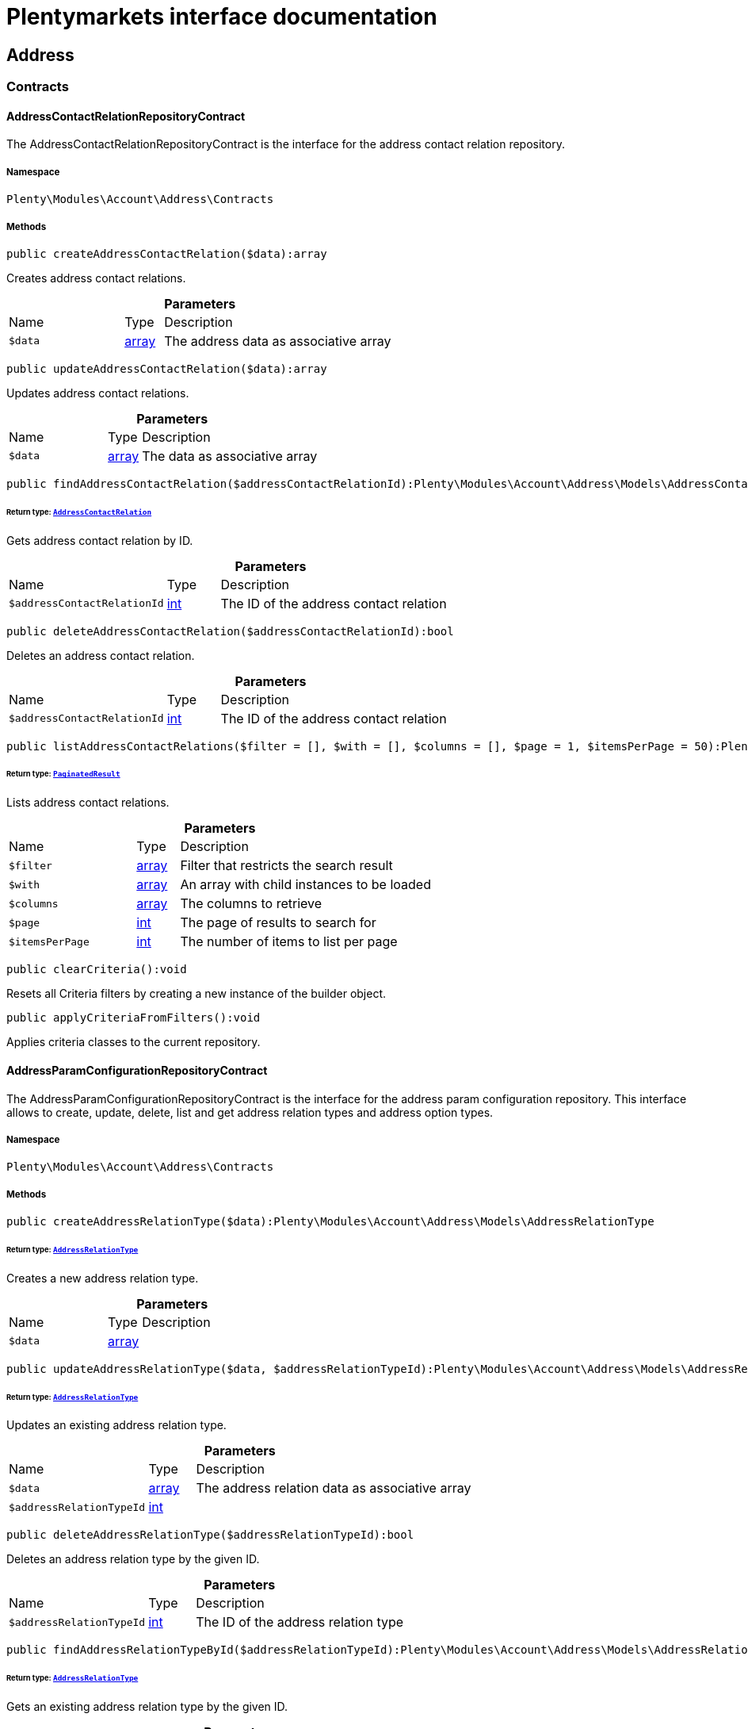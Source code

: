 :table-caption!:
:example-caption!:
:source-highlighter: prettify
:sectids!:
= Plentymarkets interface documentation


[[account_address]]
== Address

[[account_address_contracts]]
===  Contracts
[[account_contracts_addresscontactrelationrepositorycontract]]
==== AddressContactRelationRepositoryContract

The AddressContactRelationRepositoryContract is the interface for the address contact relation repository.



===== Namespace

`Plenty\Modules\Account\Address\Contracts`






===== Methods

[source%nowrap, php]
[#createaddresscontactrelation]
----

public createAddressContactRelation($data):array

----







Creates address contact relations.

.*Parameters*
[cols="3,1,6"]
|===
|Name |Type |Description
a|`$data`
|link:http://php.net/array[array^]
a|The address data as associative array
|===


[source%nowrap, php]
[#updateaddresscontactrelation]
----

public updateAddressContactRelation($data):array

----







Updates address contact relations.

.*Parameters*
[cols="3,1,6"]
|===
|Name |Type |Description
a|`$data`
|link:http://php.net/array[array^]
a|The data as associative array
|===


[source%nowrap, php]
[#findaddresscontactrelation]
----

public findAddressContactRelation($addressContactRelationId):Plenty\Modules\Account\Address\Models\AddressContactRelation

----




====== *Return type:*        xref:Account.adoc#account_models_addresscontactrelation[`AddressContactRelation`]


Gets address contact relation by ID.

.*Parameters*
[cols="3,1,6"]
|===
|Name |Type |Description
a|`$addressContactRelationId`
|link:http://php.net/int[int^]
a|The ID of the address contact relation
|===


[source%nowrap, php]
[#deleteaddresscontactrelation]
----

public deleteAddressContactRelation($addressContactRelationId):bool

----







Deletes an address contact relation.

.*Parameters*
[cols="3,1,6"]
|===
|Name |Type |Description
a|`$addressContactRelationId`
|link:http://php.net/int[int^]
a|The ID of the address contact relation
|===


[source%nowrap, php]
[#listaddresscontactrelations]
----

public listAddressContactRelations($filter = [], $with = [], $columns = [], $page = 1, $itemsPerPage = 50):Plenty\Repositories\Models\PaginatedResult

----




====== *Return type:*        xref:Miscellaneous.adoc#miscellaneous_models_paginatedresult[`PaginatedResult`]


Lists address contact relations.

.*Parameters*
[cols="3,1,6"]
|===
|Name |Type |Description
a|`$filter`
|link:http://php.net/array[array^]
a|Filter that restricts the search result

a|`$with`
|link:http://php.net/array[array^]
a|An array with child instances to be loaded

a|`$columns`
|link:http://php.net/array[array^]
a|The columns to retrieve

a|`$page`
|link:http://php.net/int[int^]
a|The page of results to search for

a|`$itemsPerPage`
|link:http://php.net/int[int^]
a|The number of items to list per page
|===


[source%nowrap, php]
[#clearcriteria]
----

public clearCriteria():void

----







Resets all Criteria filters by creating a new instance of the builder object.

[source%nowrap, php]
[#applycriteriafromfilters]
----

public applyCriteriaFromFilters():void

----







Applies criteria classes to the current repository.


[[account_contracts_addressparamconfigurationrepositorycontract]]
==== AddressParamConfigurationRepositoryContract

The AddressParamConfigurationRepositoryContract is the interface for the address param configuration repository. This interface allows to create, update, delete, list and get address relation types and address option types.



===== Namespace

`Plenty\Modules\Account\Address\Contracts`






===== Methods

[source%nowrap, php]
[#createaddressrelationtype]
----

public createAddressRelationType($data):Plenty\Modules\Account\Address\Models\AddressRelationType

----




====== *Return type:*        xref:Account.adoc#account_models_addressrelationtype[`AddressRelationType`]


Creates a new address relation type.

.*Parameters*
[cols="3,1,6"]
|===
|Name |Type |Description
a|`$data`
|link:http://php.net/array[array^]
a|
|===


[source%nowrap, php]
[#updateaddressrelationtype]
----

public updateAddressRelationType($data, $addressRelationTypeId):Plenty\Modules\Account\Address\Models\AddressRelationType

----




====== *Return type:*        xref:Account.adoc#account_models_addressrelationtype[`AddressRelationType`]


Updates an existing address relation type.

.*Parameters*
[cols="3,1,6"]
|===
|Name |Type |Description
a|`$data`
|link:http://php.net/array[array^]
a|The address relation data as associative array

a|`$addressRelationTypeId`
|link:http://php.net/int[int^]
a|
|===


[source%nowrap, php]
[#deleteaddressrelationtype]
----

public deleteAddressRelationType($addressRelationTypeId):bool

----







Deletes an address relation type by the given ID.

.*Parameters*
[cols="3,1,6"]
|===
|Name |Type |Description
a|`$addressRelationTypeId`
|link:http://php.net/int[int^]
a|The ID of the address relation type
|===


[source%nowrap, php]
[#findaddressrelationtypebyid]
----

public findAddressRelationTypeById($addressRelationTypeId):Plenty\Modules\Account\Address\Models\AddressRelationType

----




====== *Return type:*        xref:Account.adoc#account_models_addressrelationtype[`AddressRelationType`]


Gets an existing address relation type by the given ID.

.*Parameters*
[cols="3,1,6"]
|===
|Name |Type |Description
a|`$addressRelationTypeId`
|link:http://php.net/int[int^]
a|The ID of the address relation type
|===


[source%nowrap, php]
[#alladdressrelationtypes]
----

public allAddressRelationTypes($columns = [], $perPage = 50):void

----







Gets a list of address relation types.

.*Parameters*
[cols="3,1,6"]
|===
|Name |Type |Description
a|`$columns`
|link:http://php.net/array[array^]
a|The columns to retrieve

a|`$perPage`
|link:http://php.net/int[int^]
a|The number of items to list per page
|===


[source%nowrap, php]
[#createaddressoptiontype]
----

public createAddressOptionType($data):Plenty\Modules\Account\Address\Models\AddressOptionType

----




====== *Return type:*        xref:Account.adoc#account_models_addressoptiontype[`AddressOptionType`]


Creates an address option type.

.*Parameters*
[cols="3,1,6"]
|===
|Name |Type |Description
a|`$data`
|link:http://php.net/array[array^]
a|
|===


[source%nowrap, php]
[#updateaddressoptiontype]
----

public updateAddressOptionType($data, $addressOptionTypeId):Plenty\Modules\Account\Address\Models\AddressOptionType

----




====== *Return type:*        xref:Account.adoc#account_models_addressoptiontype[`AddressOptionType`]


Updates an existing address option type.

.*Parameters*
[cols="3,1,6"]
|===
|Name |Type |Description
a|`$data`
|link:http://php.net/array[array^]
a|

a|`$addressOptionTypeId`
|link:http://php.net/int[int^]
a|The ID of the address option type
|===


[source%nowrap, php]
[#deleteaddressoptiontype]
----

public deleteAddressOptionType($addressOptionTypeId):bool

----







Deletes an address option type by the given ID.

.*Parameters*
[cols="3,1,6"]
|===
|Name |Type |Description
a|`$addressOptionTypeId`
|link:http://php.net/int[int^]
a|The ID of the address option type
|===


[source%nowrap, php]
[#findaddressoptiontypebyid]
----

public findAddressOptionTypeById($addressOptionTypeId):Plenty\Modules\Account\Address\Models\AddressOptionType

----




====== *Return type:*        xref:Account.adoc#account_models_addressoptiontype[`AddressOptionType`]


Finds an existing address option type by the given ID.

.*Parameters*
[cols="3,1,6"]
|===
|Name |Type |Description
a|`$addressOptionTypeId`
|link:http://php.net/int[int^]
a|The ID of the address option type
|===


[source%nowrap, php]
[#alladdressoptiontype]
----

public allAddressOptionType($columns = [], $perPage = 50):void

----







Gets a list of address option types.

.*Parameters*
[cols="3,1,6"]
|===
|Name |Type |Description
a|`$columns`
|link:http://php.net/array[array^]
a|The columns to retrieve

a|`$perPage`
|link:http://php.net/int[int^]
a|The number of items to list per page
|===



[[account_contracts_addressposrelationrepositorycontract]]
==== AddressPosRelationRepositoryContract

The AddressPosRelationRepositoryContract is the interface for the address POS relation repository.



===== Namespace

`Plenty\Modules\Account\Address\Contracts`






===== Methods

[source%nowrap, php]
[#createaddressposrelation]
----

public createAddressPosRelation($data):Plenty\Modules\Account\Address\Models\AddressPosRelation

----




====== *Return type:*        xref:Account.adoc#account_models_addressposrelation[`AddressPosRelation`]


Creates an address POS relation.

.*Parameters*
[cols="3,1,6"]
|===
|Name |Type |Description
a|`$data`
|link:http://php.net/array[array^]
a|The address data as associative array
|===


[source%nowrap, php]
[#updateaddressposrelation]
----

public updateAddressPosRelation($addressPosRelationId, $data):Plenty\Modules\Account\Address\Models\AddressPosRelation

----




====== *Return type:*        xref:Account.adoc#account_models_addressposrelation[`AddressPosRelation`]


Updates an address POS relation.

.*Parameters*
[cols="3,1,6"]
|===
|Name |Type |Description
a|`$addressPosRelationId`
|link:http://php.net/int[int^]
a|The ID of the address POS relation

a|`$data`
|link:http://php.net/array[array^]
a|The data as associative array
|===


[source%nowrap, php]
[#findaddressposrelation]
----

public findAddressPosRelation($addressPosRelationId):Plenty\Modules\Account\Address\Models\AddressPosRelation

----




====== *Return type:*        xref:Account.adoc#account_models_addressposrelation[`AddressPosRelation`]


Lists address POS relations.

.*Parameters*
[cols="3,1,6"]
|===
|Name |Type |Description
a|`$addressPosRelationId`
|link:http://php.net/int[int^]
a|The ID of the address POS relation
|===


[source%nowrap, php]
[#deleteaddressposrelation]
----

public deleteAddressPosRelation($addressPosRelationId):void

----







Deletes an address POS relation.

.*Parameters*
[cols="3,1,6"]
|===
|Name |Type |Description
a|`$addressPosRelationId`
|link:http://php.net/int[int^]
a|The ID of the address POS relation
|===


[source%nowrap, php]
[#listaddressposrelations]
----

public listAddressPosRelations($filter = [], $with = [], $columns = [], $page = 1, $itemsPerPage = 50):Plenty\Repositories\Models\PaginatedResult

----




====== *Return type:*        xref:Miscellaneous.adoc#miscellaneous_models_paginatedresult[`PaginatedResult`]


Lists address POS relations.

.*Parameters*
[cols="3,1,6"]
|===
|Name |Type |Description
a|`$filter`
|link:http://php.net/array[array^]
a|Filter that restricts the search result

a|`$with`
|link:http://php.net/array[array^]
a|An array with child instances to be loaded

a|`$columns`
|link:http://php.net/array[array^]
a|The columns to retrieve

a|`$page`
|link:http://php.net/int[int^]
a|The page of results to search for

a|`$itemsPerPage`
|link:http://php.net/int[int^]
a|The number of items to list per page
|===


[source%nowrap, php]
[#clearcriteria]
----

public clearCriteria():void

----







Resets all Criteria filters by creating a new instance of the builder object.

[source%nowrap, php]
[#applycriteriafromfilters]
----

public applyCriteriaFromFilters():void

----







Applies criteria classes to the current repository.


[[account_contracts_addressrepositorycontract]]
==== AddressRepositoryContract

The AddressRepositoryContract is the interface for the address repository contract. This interface allows to get, update, create and delete addresses and address options.



===== Namespace

`Plenty\Modules\Account\Address\Contracts`






===== Methods

[source%nowrap, php]
[#findaddressbyid]
----

public findAddressById($addressId, $with = []):Plenty\Modules\Account\Address\Models\Address

----




====== *Return type:*        xref:Account.adoc#account_models_address[`Address`]


Gets an address. The ID of the address must be specified.

.*Parameters*
[cols="3,1,6"]
|===
|Name |Type |Description
a|`$addressId`
|link:http://php.net/int[int^]
a|The ID of the address

a|`$with`
|link:http://php.net/array[array^]
a|Optional: The relationships that should be eager loaded.
|===


[source%nowrap, php]
[#updateaddress]
----

public updateAddress($data, $addressId):Plenty\Modules\Account\Address\Models\Address

----




====== *Return type:*        xref:Account.adoc#account_models_address[`Address`]


Updates an address. The ID of the address must be specified.

.*Parameters*
[cols="3,1,6"]
|===
|Name |Type |Description
a|`$data`
|link:http://php.net/array[array^]
a|The address data as associative array

a|`$addressId`
|link:http://php.net/int[int^]
a|The ID of the address
|===


[source%nowrap, php]
[#createaddress]
----

public createAddress($data):Plenty\Modules\Account\Address\Models\Address

----




====== *Return type:*        xref:Account.adoc#account_models_address[`Address`]


Creates an address.

.*Parameters*
[cols="3,1,6"]
|===
|Name |Type |Description
a|`$data`
|link:http://php.net/array[array^]
a|The address data as associative array
|===


[source%nowrap, php]
[#deleteaddress]
----

public deleteAddress($addressId):bool

----







Deletes an address. The ID of the address must be specified.

.*Parameters*
[cols="3,1,6"]
|===
|Name |Type |Description
a|`$addressId`
|link:http://php.net/int[int^]
a|The ID of the address
|===


[source%nowrap, php]
[#getaddressesofwarehouse]
----

public getAddressesOfWarehouse($warehouseId, $relationTypeId = null, $columns = [], $perPage = 50):Illuminate\Database\Eloquent\Collection

----




====== *Return type:*        xref:Miscellaneous.adoc#miscellaneous_eloquent_collection[`Collection`]


Returns a collection of addresses linked with a warehouse.

.*Parameters*
[cols="3,1,6"]
|===
|Name |Type |Description
a|`$warehouseId`
|link:http://php.net/int[int^]
a|The ID of the warehouse

a|`$relationTypeId`
|link:http://php.net/int[int^]
a|The ID of the relation type

a|`$columns`
|link:http://php.net/array[array^]
a|The columns to retrieve

a|`$perPage`
|link:http://php.net/int[int^]
a|The quantity of the result
|===


[source%nowrap, php]
[#createaddressofwarehouse]
----

public createAddressOfWarehouse($data):Plenty\Modules\Account\Address\Models\Address

----




====== *Return type:*        xref:Account.adoc#account_models_address[`Address`]


Creates an address and immediately links it with a warehouse.

.*Parameters*
[cols="3,1,6"]
|===
|Name |Type |Description
a|`$data`
|link:http://php.net/array[array^]
a|The data to save
|===


[source%nowrap, php]
[#findaddressoptions]
----

public findAddressOptions($addressId, $typeId):Illuminate\Database\Eloquent\Collection

----




====== *Return type:*        xref:Miscellaneous.adoc#miscellaneous_eloquent_collection[`Collection`]


Returns a collection of address options of an address.

.*Parameters*
[cols="3,1,6"]
|===
|Name |Type |Description
a|`$addressId`
|link:http://php.net/int[int^]
a|The ID of the address

a|`$typeId`
|link:http://php.net/int[int^]
a|(Optional) The ID of an address option type
|===


[source%nowrap, php]
[#createaddressoptions]
----

public createAddressOptions($addressData, $addressId):Illuminate\Database\Eloquent\Collection

----




====== *Return type:*        xref:Miscellaneous.adoc#miscellaneous_eloquent_collection[`Collection`]


Creates address options for an address and returns all options of the address.

.*Parameters*
[cols="3,1,6"]
|===
|Name |Type |Description
a|`$addressData`
|link:http://php.net/array[array^]
a|The address option data as associative array. Multiple options are possible.

a|`$addressId`
|link:http://php.net/int[int^]
a|The ID of the address
|===


[source%nowrap, php]
[#updateaddressoptions]
----

public updateAddressOptions($addressData, $addressId):Illuminate\Database\Eloquent\Collection

----




====== *Return type:*        xref:Miscellaneous.adoc#miscellaneous_eloquent_collection[`Collection`]


Updates address options for an address and returns all options of the address.

.*Parameters*
[cols="3,1,6"]
|===
|Name |Type |Description
a|`$addressData`
|link:http://php.net/array[array^]
a|The address option data as associative array. Multiple options are possible.

a|`$addressId`
|link:http://php.net/int[int^]
a|The ID of the address
|===


[source%nowrap, php]
[#deleteaddressoptions]
----

public deleteAddressOptions($addressId):void

----







Deletes all address options of an address. The ID of the address must be specified.

.*Parameters*
[cols="3,1,6"]
|===
|Name |Type |Description
a|`$addressId`
|link:http://php.net/int[int^]
a|The ID of the address
|===


[source%nowrap, php]
[#getaddressoption]
----

public getAddressOption($optionId):Plenty\Modules\Account\Address\Models\AddressOption

----




====== *Return type:*        xref:Account.adoc#account_models_addressoption[`AddressOption`]


Gets an address option. The ID of the option must be specified.

.*Parameters*
[cols="3,1,6"]
|===
|Name |Type |Description
a|`$optionId`
|link:http://php.net/int[int^]
a|The ID of the address option
|===


[source%nowrap, php]
[#updateaddressoption]
----

public updateAddressOption($optionData, $optionId):Plenty\Modules\Account\Address\Models\AddressOption

----




====== *Return type:*        xref:Account.adoc#account_models_addressoption[`AddressOption`]


Updates an address option. The ID of the address option must be specified.

.*Parameters*
[cols="3,1,6"]
|===
|Name |Type |Description
a|`$optionData`
|link:http://php.net/array[array^]
a|The option data as associative array

a|`$optionId`
|link:http://php.net/int[int^]
a|The ID of the address option
|===


[source%nowrap, php]
[#deleteaddressoption]
----

public deleteAddressOption($optionId):bool

----







Deletes an address option. The ID of the option must be specified. Returns `true` if deletion was successful. Returns `false` if deletion was not successful.

.*Parameters*
[cols="3,1,6"]
|===
|Name |Type |Description
a|`$optionId`
|link:http://php.net/int[int^]
a|The ID of the address option
|===


[source%nowrap, php]
[#findaddressrelationtypes]
----

public findAddressRelationTypes($application, $lang):Illuminate\Database\Eloquent\Collection

----




====== *Return type:*        xref:Miscellaneous.adoc#miscellaneous_eloquent_collection[`Collection`]


Returns a collection of address relation types by a specific application and language. The collection may be empty.

.*Parameters*
[cols="3,1,6"]
|===
|Name |Type |Description
a|`$application`
|link:http://php.net/string[string^]
a|The application type

a|`$lang`
|link:http://php.net/string[string^]
a|The language as ISO 639-1 code (e.g. `en` for english).
|===


[source%nowrap, php]
[#findaddressdatabyaddressid]
----

public findAddressDataByAddressId($addressId, $orderIds):Plenty\Modules\Account\Address\Models\Address

----




====== *Return type:*        xref:Account.adoc#account_models_address[`Address`]


Find address data by address id

.*Parameters*
[cols="3,1,6"]
|===
|Name |Type |Description
a|`$addressId`
|link:http://php.net/int[int^]
a|

a|`$orderIds`
|link:http://php.net/string[string^]
a|
|===


[source%nowrap, php]
[#findexistingaddress]
----

public findExistingAddress($addressData):Plenty\Modules\Account\Address\Models\Address

----




====== *Return type:*        xref:Account.adoc#account_models_address[`Address`]


Find an existing address

.*Parameters*
[cols="3,1,6"]
|===
|Name |Type |Description
a|`$addressData`
|link:http://php.net/array[array^]
a|The address data as associative array
|===


[source%nowrap, php]
[#clearcriteria]
----

public clearCriteria():void

----







Resets all Criteria filters by creating a new instance of the builder object.

[source%nowrap, php]
[#applycriteriafromfilters]
----

public applyCriteriaFromFilters():void

----







Applies criteria classes to the current repository.

[[account_address_models]]
===  Models
[[account_models_address]]
==== Address

The address model



===== Namespace

`Plenty\Modules\Account\Address\Models`





.Properties
[cols="3,1,6"]
|===
|Name |Type |Description

|id
    |link:http://php.net/int[int^]
    a|The ID of the address
|gender
    |link:http://php.net/string[string^]
    a|The gender ("female", "male" or "diverse")
|name1
    |link:http://php.net/string[string^]
    a|The name 1 field (defaults to: company name)
|name2
    |link:http://php.net/string[string^]
    a|The name 2 field (defaults to: first name)
|name3
    |link:http://php.net/string[string^]
    a|The name 3 field (defaults to: last name)
|name4
    |link:http://php.net/string[string^]
    a|The name 4 field (defaults to: c/o)
|address1
    |link:http://php.net/string[string^]
    a|The address 1 field (defaults to: street|'PACKSTATION'|'POSTFILIALE')
|address2
    |link:http://php.net/string[string^]
    a|The address 2 field (defaults to: houseNumber|packstationNo)
|address3
    |link:http://php.net/string[string^]
    a|The address 3 field (defaults to: additional)
|address4
    |link:http://php.net/string[string^]
    a|The address 4 field is currently undefined and can be freely used.
|postalCode
    |link:http://php.net/string[string^]
    a|The postcode
|town
    |link:http://php.net/string[string^]
    a|The town
|countryId
    |link:http://php.net/int[int^]
    a|The ID of the country
|stateId
    |link:http://php.net/int[int^]
    a|The ID of the state
|readOnly
    |link:http://php.net/bool[bool^]
    a|Flag that indicates if the data record is read only
|companyName
    |link:http://php.net/string[string^]
    a|The company name (alias for name1, <i>read only</i>)
|firstName
    |link:http://php.net/string[string^]
    a|The first name (alias for name2, <i>read only</i>)
|lastName
    |link:http://php.net/string[string^]
    a|The last name (alias for name3, <i>read only</i>)
|careOf
    |link:http://php.net/string[string^]
    a|The c/o (alias for name4, <i>read only</i>)
|street
    |link:http://php.net/string[string^]
    a|The street (alias for address1, <i>read only</i>)
|houseNumber
    |link:http://php.net/string[string^]
    a|The house number (alias for address2, <i>read only</i>)
|additional
    |link:http://php.net/string[string^]
    a|The additional address information (alias for address3, <i>read only</i>)
|checkedAt
    |
    a|The time the address was checked as unix timestamp
|createdAt
    |
    a|The time the address was created as unix timestamp
|updatedAt
    |
    a|The time the address was last updated as unix timestamp
|taxIdNumber
    |link:http://php.net/string[string^]
    a|The taxIdNumber option (alias for option with typeId 1, <i>read only</i>)
|externalId
    |link:http://php.net/string[string^]
    a|The externalId option (alias for option with typeId 2, <i>read only</i>)
|entryCertificate
    |link:http://php.net/bool[bool^]
    a|The entryCertificate option (alias for option with typeId 3, <i>read only</i>)
|phone
    |link:http://php.net/string[string^]
    a|The phone option (alias for option with typeId 4, <i>read only</i>)
|email
    |link:http://php.net/string[string^]
    a|The email option (alias for option with typeId 5, <i>read only</i>)
|postident
    |link:http://php.net/string[string^]
    a|The PostIdent option (alias for option with typeId 6, <i>read only</i>)
|personalNumber
    |link:http://php.net/string[string^]
    a|The personal number option (alias for option with typeId 7, <i>read only</i>)
|fsk
    |link:http://php.net/string[string^]
    a|The age rating option (alias for option with typeId 8, <i>read only</i>)
|birthday
    |link:http://php.net/string[string^]
    a|The birthday option (alias for option with typeId 9, <i>read only</i>)
|title
    |link:http://php.net/string[string^]
    a|The title option (alias for option with typeId 11, <i>read only</i>)
|sessionId
    |link:http://php.net/string[string^]
    a|The fronetnd session ID that was used when the address was created (alias for option with typeId 10, <i>read only</i>)
|contactPerson
    |link:http://php.net/string[string^]
    a|The contact person option (alias for option with typeId 12, <i>read only</i>)
|externalCustomerId
    |link:http://php.net/string[string^]
    a|The external customer ID option (alias for option with typeId 13, <i>read only</i>)
|packstationNo
    |link:http://php.net/string[string^]
    a|The packstation number (alias for houseNumber and address2, <i>read only</i>)
|isPackstation
    |link:http://php.net/bool[bool^]
    a|Flag that indicates if the address is a packstation
|isPostfiliale
    |link:http://php.net/bool[bool^]
    a|Flag that indicates if the address is a postfiliale (post office)
|options
    |        xref:Miscellaneous.adoc#miscellaneous_eloquent_collection[`Collection`]
    a|A collection of address options. Standard plentymarkets address option types:
<ul>
<li>1: tax id number (VAT number)</li>
<li>2: external ID</li>
<li>3: entry certificate (bool)</li>
<li>4: phone number</li>
<li>5: email</li>
<li>6: post number</li>
<li>7: personal ID</li>
<li>8: BBFC/FSK</li>
<li>9: birthday</li>
<li>10: frontend session ID</li>
<li>11: title (salutation)</li>
<li>12: contact person</li>
<li>13: external customer ID</li>
</ul>
|contacts
    |        xref:Miscellaneous.adoc#miscellaneous_eloquent_collection[`Collection`]
    a|A collection of contacts that are linked with the address record
|orders
    |        xref:Miscellaneous.adoc#miscellaneous_eloquent_collection[`Collection`]
    a|A collection of orders that are linked with the address record
|country
    |        xref:Order.adoc#order_models_country[`Country`]
    a|The address country
|state
    |        xref:Order.adoc#order_models_countrystate[`CountryState`]
    a|The address state
|contactRelations
    |        xref:Miscellaneous.adoc#miscellaneous_eloquent_collection[`Collection`]
    a|A collection of relations to linked contacts
|orderRelations
    |        xref:Miscellaneous.adoc#miscellaneous_eloquent_collection[`Collection`]
    a|A collection of relations to linked orders
|warehouseRelations
    |        xref:Miscellaneous.adoc#miscellaneous_eloquent_collection[`Collection`]
    a|A collection of relations to linked warehouses
|reorderRelations
    |        xref:Miscellaneous.adoc#miscellaneous_eloquent_collection[`Collection`]
    a|A collection of relations to linked reorders
|schedulerRelations
    |        xref:Miscellaneous.adoc#miscellaneous_eloquent_collection[`Collection`]
    a|A collection of relations to linked schedulers
|===


===== Methods

[source%nowrap, php]
[#toarray]
----

public toArray()

----







Returns this model as an array.


[[account_models_addresscontactrelation]]
==== AddressContactRelation

The address contact relation model



===== Namespace

`Plenty\Modules\Account\Address\Models`





.Properties
[cols="3,1,6"]
|===
|Name |Type |Description

|id
    |link:http://php.net/int[int^]
    a|The ID of the address contact relation
|contactId
    |link:http://php.net/int[int^]
    a|The ID of the contact
|typeId
    |link:http://php.net/int[int^]
    a|The type ID of the address. Possible values:
<ul>
<li>Invoice address = 1</li>
<li>Delivery address = 2</li>
</ul>
|addressId
    |link:http://php.net/int[int^]
    a|The ID of the address
|isPrimary
    |link:http://php.net/bool[bool^]
    a|Flag that indicates if the address is primary
|address
    |        xref:Account.adoc#account_models_address[`Address`]
    a|The address of the relation
|contact
    |        xref:Account.adoc#account_models_contact[`Contact`]
    a|The contact of the relation
|===


===== Methods

[source%nowrap, php]
[#toarray]
----

public toArray()

----







Returns this model as an array.


[[account_models_addressoption]]
==== AddressOption

The address options model



===== Namespace

`Plenty\Modules\Account\Address\Models`





.Properties
[cols="3,1,6"]
|===
|Name |Type |Description

|id
    |link:http://php.net/int[int^]
    a|The ID of the address option
|addressId
    |link:http://php.net/int[int^]
    a|The ID of the address
|typeId
    |link:http://php.net/int[int^]
    a|The ID of the address option type
|value
    |link:http://php.net/string[string^]
    a|The option value
|position
    |link:http://php.net/int[int^]
    a|The position for sorting
|createdAt
    |
    a|The time the option was created as unix timestamp
|updatedAt
    |
    a|The time the option was last updated as unix timestamp
|address
    |        xref:Account.adoc#account_models_address[`Address`]
    a|The address the option belongs to
|type
    |        xref:Account.adoc#account_models_addressoptiontype[`AddressOptionType`]
    a|The option type of the address option
|===


===== Methods

[source%nowrap, php]
[#toarray]
----

public toArray()

----







Returns this model as an array.


[[account_models_addressoptiontype]]
==== AddressOptionType

The AddressOptionType model



===== Namespace

`Plenty\Modules\Account\Address\Models`





.Properties
[cols="3,1,6"]
|===
|Name |Type |Description

|id
    |link:http://php.net/int[int^]
    a|The ID of the address option type. It is possible to define individual types. The following types are available by default:
<ul>
<li>1 = VAT number</li>
<li>2 = External address ID</li>
<li>3 = Entry certificate</li>
<li>4 = Telephone</li>
<li>5 = Email</li>
<li>6 = Post number</li>
<li>7 = Personal id</li>
<li>8 = BBFC (age rating)</li>
<li>9 = Birthday</li>
<li>10 = Session ID</li>
<li>11 = Title</li>
<li>12 = Contact person</li>
<li>13 = External customer ID</li>
</ul>
|position
    |link:http://php.net/int[int^]
    a|The position for sorting
|nonErasable
    |link:http://php.net/int[int^]
    a|Flag that indicates if the type can be deleted
|names
    |        xref:Miscellaneous.adoc#miscellaneous_eloquent_collection[`Collection`]
    a|A collection of address option type names
|options
    |        xref:Miscellaneous.adoc#miscellaneous_eloquent_collection[`Collection`]
    a|A collection of all address options of the type
|===


===== Methods

[source%nowrap, php]
[#toarray]
----

public toArray()

----







Returns this model as an array.


[[account_models_addressoptiontypename]]
==== AddressOptionTypeName

The AddressOptionTypeName model



===== Namespace

`Plenty\Modules\Account\Address\Models`





.Properties
[cols="3,1,6"]
|===
|Name |Type |Description

|id
    |link:http://php.net/int[int^]
    a|The ID of the address option type name
|typeId
    |link:http://php.net/int[int^]
    a|The ID of the address option type
|lang
    |link:http://php.net/string[string^]
    a|The language of the name
|name
    |link:http://php.net/string[string^]
    a|The name
|type
    |        xref:Account.adoc#account_models_addressoptiontype[`AddressOptionType`]
    a|The address option type that belongs to the name
|===


===== Methods

[source%nowrap, php]
[#toarray]
----

public toArray()

----







Returns this model as an array.


[[account_models_addressorderrelation]]
==== AddressOrderRelation

address order relation model



===== Namespace

`Plenty\Modules\Account\Address\Models`





.Properties
[cols="3,1,6"]
|===
|Name |Type |Description

|id
    |link:http://php.net/int[int^]
    a|The ID of the address order relation
|orderId
    |link:http://php.net/int[int^]
    a|The ID of the order
|typeId
    |link:http://php.net/int[int^]
    a|The ID of the address type
<ul>
     <li>Billing address = 1</li>
     <li>Delivery address = 2</li>
     <li>Sender address = 3</li>
     <li>Return address = 4</li>
     <li>Client address = 5</li>
     <li>Contractor address = 6</li>
     <li>Warehouse address = 7</li>
 </ul>
|addressId
    |link:http://php.net/int[int^]
    a|The ID of the address
|address
    |        xref:Account.adoc#account_models_address[`Address`]
    a|The address of the relation
|order
    |        xref:Order.adoc#order_models_order[`Order`]
    a|The order of the relation
|type
    |        xref:Account.adoc#account_models_addressrelationtype[`AddressRelationType`]
    a|The address relation type
|===


===== Methods

[source%nowrap, php]
[#toarray]
----

public toArray()

----







Returns this model as an array.


[[account_models_addressposrelation]]
==== AddressPosRelation

The address POS relation model



===== Namespace

`Plenty\Modules\Account\Address\Models`





.Properties
[cols="3,1,6"]
|===
|Name |Type |Description

|id
    |link:http://php.net/int[int^]
    a|The ID of the address POS relation
|posBaseId
    |link:http://php.net/string[string^]
    a|The ID of the POS base
|addressId
    |link:http://php.net/string[string^]
    a|The ID of the address
|typeId
    |link:http://php.net/int[int^]
    a|The ID of the relation type
|===


===== Methods

[source%nowrap, php]
[#toarray]
----

public toArray()

----







Returns this model as an array.


[[account_models_addressrelationtype]]
==== AddressRelationType

The contact address type model



===== Namespace

`Plenty\Modules\Account\Address\Models`





.Properties
[cols="3,1,6"]
|===
|Name |Type |Description

|id
    |link:http://php.net/int[int^]
    a|The ID of the address relation type. The following types are available by default and cannot be deleted:
<ul>
<li>1 = Billing address</li>
<li>2 = Delivery address</li>
<li>3 = Sender address</li>
<li>4 = Return address</li>
<li>5 = Client address</li>
<li>6 = Contractor address</li>
<li>7 = Warehouse address</li>
<li>8 = POS address</li>
</ul>
|position
    |link:http://php.net/int[int^]
    a|The position for sorting
|nonErasable
    |link:http://php.net/int[int^]
    a|Flag that indicates if the type can be deleted
|names
    |        xref:Miscellaneous.adoc#miscellaneous_eloquent_collection[`Collection`]
    a|A collection of AddressRelationTypeName objects
|application
    |        xref:Account.adoc#account_models_addressrelationtypeapplication[`AddressRelationTypeApplication`]
    a|The address relation type application
|===


===== Methods

[source%nowrap, php]
[#toarray]
----

public toArray()

----







Returns this model as an array.


[[account_models_addressrelationtypeapplication]]
==== AddressRelationTypeApplication

The AddressRelationTypeApplication model



===== Namespace

`Plenty\Modules\Account\Address\Models`





.Properties
[cols="3,1,6"]
|===
|Name |Type |Description

|id
    |link:http://php.net/int[int^]
    a|The ID of the address relation type name
|typeId
    |link:http://php.net/int[int^]
    a|The ID of the relation type
|application
    |link:http://php.net/string[string^]
    a|The application type. Allowed values: contact, order, warehouse.
|position
    |link:http://php.net/int[int^]
    a|The position for sorting
|type
    |        xref:Account.adoc#account_models_addressrelationtype[`AddressRelationType`]
    a|The type of the address relation
|===


===== Methods

[source%nowrap, php]
[#toarray]
----

public toArray()

----







Returns this model as an array.


[[account_models_addressrelationtypename]]
==== AddressRelationTypeName

The AddressRelationTypeName model



===== Namespace

`Plenty\Modules\Account\Address\Models`





.Properties
[cols="3,1,6"]
|===
|Name |Type |Description

|id
    |link:http://php.net/int[int^]
    a|The ID of the address relation type name
|typeId
    |link:http://php.net/int[int^]
    a|The ID of the relation type
|lang
    |link:http://php.net/string[string^]
    a|The language of the name
|name
    |link:http://php.net/string[string^]
    a|The name
|type
    |        xref:Account.adoc#account_models_addressrelationtype[`AddressRelationType`]
    a|The type of the address relation
|===


===== Methods

[source%nowrap, php]
[#toarray]
----

public toArray()

----







Returns this model as an array.


[[account_models_addressschedulerrelation]]
==== AddressSchedulerRelation

The AddressSchedulerRelation model



===== Namespace

`Plenty\Modules\Account\Address\Models`





.Properties
[cols="3,1,6"]
|===
|Name |Type |Description

|id
    |link:http://php.net/int[int^]
    a|The ID of the address order relation
|schedulerId
    |link:http://php.net/int[int^]
    a|The ID of the scheduler
|typeId
    |link:http://php.net/int[int^]
    a|The ID of the address type
|addressId
    |link:http://php.net/int[int^]
    a|The ID of the address
|scheduler
    |        xref:Order.adoc#order_models_orderscheduler[`OrderScheduler`]
    a|The scheduler of the order
|===


===== Methods

[source%nowrap, php]
[#toarray]
----

public toArray()

----







Returns this model as an array.


[[account_models_addresswarehouserelation]]
==== AddressWarehouseRelation

The AddressWarehouseRelation model



===== Namespace

`Plenty\Modules\Account\Address\Models`





.Properties
[cols="3,1,6"]
|===
|Name |Type |Description

|id
    |link:http://php.net/int[int^]
    a|The ID of the address warehouse relation
|warehouseId
    |link:http://php.net/int[int^]
    a|The ID of the warehouse
|typeId
    |link:http://php.net/int[int^]
    a|The ID of the type
|addressId
    |link:http://php.net/int[int^]
    a|The ID of the address
|address
    |        xref:Account.adoc#account_models_address[`Address`]
    a|The address of the relation
|===


===== Methods

[source%nowrap, php]
[#toarray]
----

public toArray()

----







Returns this model as an array.

[[account_contactevent]]
== ContactEvent

[[account_contactevent_contracts]]
===  Contracts
[[account_contracts_contacteventrepositorycontract]]
==== ContactEventRepositoryContract

The ContactEventRepositoryContract is the interface for the contact event repository. This interface allows to list contact events.



===== Namespace

`Plenty\Modules\Account\Contact\ContactEvent\Contracts`






===== Methods

[source%nowrap, php]
[#listevents]
----

public listEvents($columns = [], $page = 1, $itemsPerPage = 50):Plenty\Repositories\Models\PaginatedResult

----




====== *Return type:*        xref:Miscellaneous.adoc#miscellaneous_models_paginatedresult[`PaginatedResult`]


Lists contact events identified by the contact that is currently logged into the system.

.*Parameters*
[cols="3,1,6"]
|===
|Name |Type |Description
a|`$columns`
|link:http://php.net/array[array^]
a|The columns to retrieve

a|`$page`
|link:http://php.net/int[int^]
a|The page of results to search for

a|`$itemsPerPage`
|link:http://php.net/int[int^]
a|The number of items to list per page
|===


[source%nowrap, php]
[#listeventsbycontactid]
----

public listEventsByContactId($contactId, $columns = [], $page = 1, $itemsPerPage = 50):Plenty\Repositories\Models\PaginatedResult

----




====== *Return type:*        xref:Miscellaneous.adoc#miscellaneous_models_paginatedresult[`PaginatedResult`]


Lists contact events by the contact ID.

.*Parameters*
[cols="3,1,6"]
|===
|Name |Type |Description
a|`$contactId`
|link:http://php.net/int[int^]
a|The ID of the contact

a|`$columns`
|link:http://php.net/array[array^]
a|The columns to retrieve

a|`$page`
|link:http://php.net/int[int^]
a|The page of results to search for

a|`$itemsPerPage`
|link:http://php.net/int[int^]
a|The number of items to list per page
|===


[source%nowrap, php]
[#createevent]
----

public createEvent($data):Plenty\Modules\Account\Contact\ContactEvent\Models\ContactEvent

----




====== *Return type:*        xref:Account.adoc#account_models_contactevent[`ContactEvent`]


Adds an entry to the table customer events by the contact ID.

.*Parameters*
[cols="3,1,6"]
|===
|Name |Type |Description
a|`$data`
|link:http://php.net/array[array^]
a|
|===


[source%nowrap, php]
[#updateevent]
----

public updateEvent($contactEventId, $data):Plenty\Modules\Account\Contact\ContactEvent\Models\ContactEvent

----




====== *Return type:*        xref:Account.adoc#account_models_contactevent[`ContactEvent`]


Updates an entry of the table customer events by the contact event ID.

.*Parameters*
[cols="3,1,6"]
|===
|Name |Type |Description
a|`$contactEventId`
|link:http://php.net/int[int^]
a|The ID of the contact event

a|`$data`
|link:http://php.net/array[array^]
a|
|===


[source%nowrap, php]
[#deleteevent]
----

public deleteEvent($contactEventId):void

----







Deletes an entry of the table customer events by the contact event ID.

.*Parameters*
[cols="3,1,6"]
|===
|Name |Type |Description
a|`$contactEventId`
|link:http://php.net/int[int^]
a|The ID of the contact event
|===


[source%nowrap, php]
[#geteventtypespreview]
----

public getEventTypesPreview():array

----







Get the contact event types as key/pair array

[[account_contactevent_models]]
===  Models
[[account_models_contactevent]]
==== ContactEvent

The contact event model.



===== Namespace

`Plenty\Modules\Account\Contact\ContactEvent\Models`





.Properties
[cols="3,1,6"]
|===
|Name |Type |Description

|eventId
    |link:http://php.net/int[int^]
    a|The ID of the event
|contactId
    |link:http://php.net/int[int^]
    a|The ID of the contact this event belongs to
|userId
    |link:http://php.net/int[int^]
    a|The ID of the user this event belongs to
|eventDuration
    |link:http://php.net/int[int^]
    a|The duration of the event in seconds
|eventType
    |link:http://php.net/string[string^]
    a|The type of the event. Possible values are call, ticket, email, meeting, webinar, development and design.
|orderRowId
    |link:http://php.net/int[int^]
    a|
|eventInfo
    |link:http://php.net/string[string^]
    a|Informational text about the event
|billable
    |link:http://php.net/bool[bool^]
    a|Billable if set to 1
|eventInsertedAt
    |link:http://php.net/string[string^]
    a|The date the event was created at as unix timestamp
|eventBilledAt
    |link:http://php.net/string[string^]
    a|The date the event was billed at as unix timestamp
|eventProvisionPaidAt
    |link:http://php.net/string[string^]
    a|The date the provision was paid at as unix timestamp
|eventCreditValue
    |link:http://php.net/float[float^]
    a|The credit value of the event
|===


===== Methods

[source%nowrap, php]
[#toarray]
----

public toArray()

----







Returns this model as an array.

[[account_contact]]
== Contact

[[account_contact_contracts]]
===  Contracts
[[account_contracts_contactaccessdatarepositorycontract]]
==== ContactAccessDataRepositoryContract

The ContactAccessDataRepositoryContract is the interface for the contact access data repository. This interface allows to reset and change contact password, get a login URL and unblock users.



===== Namespace

`Plenty\Modules\Account\Contact\Contracts`






===== Methods

[source%nowrap, php]
[#updatepassword]
----

public updatePassword($contactId, $data):void

----







Updates the password for a contact.

.*Parameters*
[cols="3,1,6"]
|===
|Name |Type |Description
a|`$contactId`
|link:http://php.net/int[int^]
a|The ID of the contact

a|`$data`
|link:http://php.net/array[array^]
a|The data as associative array
|===


[source%nowrap, php]
[#sendnewcustomerpassword]
----

public sendNewCustomerPassword($contactId):void

----







Sends a new password to the contact.

.*Parameters*
[cols="3,1,6"]
|===
|Name |Type |Description
a|`$contactId`
|link:http://php.net/int[int^]
a|The ID of the contact
|===


[source%nowrap, php]
[#unblockuser]
----

public unblockUser($contactId):void

----







Unblocks the user.

.*Parameters*
[cols="3,1,6"]
|===
|Name |Type |Description
a|`$contactId`
|link:http://php.net/int[int^]
a|The ID of the contact
|===


[source%nowrap, php]
[#getloginurl]
----

public getLoginURL($contactId):void

----







Gets the login URL.

.*Parameters*
[cols="3,1,6"]
|===
|Name |Type |Description
a|`$contactId`
|link:http://php.net/int[int^]
a|The ID of the contact
|===



[[account_contracts_contactaccountrepositorycontract]]
==== ContactAccountRepositoryContract

The ContactAccountRepositoryContract is the interface for the contact account repository. This interface allows to get, create, update and delete accounts. An account contains company-related data.



===== Namespace

`Plenty\Modules\Account\Contact\Contracts`






===== Methods

[source%nowrap, php]
[#findaccount]
----

public findAccount($accountId, $contactId):Plenty\Modules\Account\Models\Account

----




====== *Return type:*        xref:Account.adoc#account_models_account[`Account`]


Returns an account by an ID only if it is associated with the given contact ID.

.*Parameters*
[cols="3,1,6"]
|===
|Name |Type |Description
a|`$accountId`
|link:http://php.net/int[int^]
a|The ID of the account

a|`$contactId`
|link:http://php.net/int[int^]
a|The ID of the contact
|===


[source%nowrap, php]
[#createaccount]
----

public createAccount($data, $contactId):Plenty\Modules\Account\Models\Account

----




====== *Return type:*        xref:Account.adoc#account_models_account[`Account`]


Creates an account and associates it immediately with the given ID of the contact.

.*Parameters*
[cols="3,1,6"]
|===
|Name |Type |Description
a|`$data`
|link:http://php.net/array[array^]
a|The account data as associative array

a|`$contactId`
|link:http://php.net/int[int^]
a|The ID of the contact to associate this to
|===


[source%nowrap, php]
[#updateaccount]
----

public updateAccount($data, $accountId, $contactId):Plenty\Modules\Account\Models\Account

----




====== *Return type:*        xref:Account.adoc#account_models_account[`Account`]


Updates an account. If not already associated, it will associate the account with the given contact ID.

.*Parameters*
[cols="3,1,6"]
|===
|Name |Type |Description
a|`$data`
|link:http://php.net/array[array^]
a|The account data as associative array

a|`$accountId`
|link:http://php.net/int[int^]
a|The ID of the account

a|`$contactId`
|link:http://php.net/int[int^]
a|The ID of the contact
|===


[source%nowrap, php]
[#deleteaccount]
----

public deleteAccount($accountId, $contactId):bool

----







Deletes the given account of the given contact ID. Returns `true` if the deletion was successful. Returns `false` if the deletion was not successful.

.*Parameters*
[cols="3,1,6"]
|===
|Name |Type |Description
a|`$accountId`
|link:http://php.net/int[int^]
a|The ID of the account

a|`$contactId`
|link:http://php.net/int[int^]
a|The ID of the contact
|===



[[account_contracts_contactaddressrepositorycontract]]
==== ContactAddressRepositoryContract

The ContactAddressRepositoryContract is the interface for the contact address repository.
 * This interface allows to list, get, create, update, add and delete addresses of the contact.



===== Namespace

`Plenty\Modules\Account\Contact\Contracts`






===== Methods

[source%nowrap, php]
[#getprimaryorlastcreatedcontactaddresses]
----

public getPrimaryOrLastCreatedContactAddresses($contactId):array

----







Returns primary or last created contact addresses

.*Parameters*
[cols="3,1,6"]
|===
|Name |Type |Description
a|`$contactId`
|link:http://php.net/int[int^]
a|The ID of the contact
|===


[source%nowrap, php]
[#findcontactaddressbytypeid]
----

public findContactAddressByTypeId($contactId, $typeId, $last = true):Plenty\Modules\Account\Address\Models\Address

----




====== *Return type:*        xref:Account.adoc#account_models_address[`Address`]


Returns an address of a given contact for the given type.

.*Parameters*
[cols="3,1,6"]
|===
|Name |Type |Description
a|`$contactId`
|link:http://php.net/int[int^]
a|The ID of the contact

a|`$typeId`
|link:http://php.net/int[int^]
a|The ID of the address type

a|`$last`
|link:http://php.net/bool[bool^]
a|Return the last created billing address
|===


[source%nowrap, php]
[#createaddress]
----

public createAddress($data, $contactId, $typeId):Plenty\Modules\Account\Address\Models\Address

----




====== *Return type:*        xref:Account.adoc#account_models_address[`Address`]


Creates an address, associates it immediately with the given contact ID with
the given type and returns the new address.

.*Parameters*
[cols="3,1,6"]
|===
|Name |Type |Description
a|`$data`
|link:http://php.net/array[array^]
a|The address data as associative array

a|`$contactId`
|link:http://php.net/int[int^]
a|The ID of the contact

a|`$typeId`
|link:http://php.net/int[int^]
a|The ID of the address type
|===


[source%nowrap, php]
[#updateaddress]
----

public updateAddress($data, $addressId, $contactId, $typeId):Plenty\Modules\Account\Address\Models\Address

----




====== *Return type:*        xref:Account.adoc#account_models_address[`Address`]


Updates the existing address of a given contact and type and returns it.

.*Parameters*
[cols="3,1,6"]
|===
|Name |Type |Description
a|`$data`
|link:http://php.net/array[array^]
a|The address data as associative array

a|`$addressId`
|link:http://php.net/int[int^]
a|The ID of the address to update

a|`$contactId`
|link:http://php.net/int[int^]
a|The ID of the contact

a|`$typeId`
|link:http://php.net/int[int^]
a|The ID of the address type
|===


[source%nowrap, php]
[#getaddress]
----

public getAddress($addressId, $contactId, $typeId):Plenty\Modules\Account\Address\Models\Address

----




====== *Return type:*        xref:Account.adoc#account_models_address[`Address`]


Returns the address of a given contact and type.

.*Parameters*
[cols="3,1,6"]
|===
|Name |Type |Description
a|`$addressId`
|link:http://php.net/int[int^]
a|The ID of the address

a|`$contactId`
|link:http://php.net/int[int^]
a|The ID of the contact

a|`$typeId`
|link:http://php.net/int[int^]
a|The ID of the address type
|===


[source%nowrap, php]
[#getaddresses]
----

public getAddresses($contactId, $typeId = null):array

----







Gets all addresses for the given contact of the given type.

.*Parameters*
[cols="3,1,6"]
|===
|Name |Type |Description
a|`$contactId`
|link:http://php.net/int[int^]
a|The ID of the contact

a|`$typeId`
|link:http://php.net/int[int^]
a|The address type (default: all / null)
|===


[source%nowrap, php]
[#addaddress]
----

public addAddress($addressId, $contactId, $typeId):Plenty\Modules\Account\Address\Models\Address

----




====== *Return type:*        xref:Account.adoc#account_models_address[`Address`]


Adds the address to the given contact as the given type.

.*Parameters*
[cols="3,1,6"]
|===
|Name |Type |Description
a|`$addressId`
|link:http://php.net/int[int^]
a|The ID of the address

a|`$contactId`
|link:http://php.net/int[int^]
a|The ID of the contact

a|`$typeId`
|link:http://php.net/int[int^]
a|The ID of the address type
|===


[source%nowrap, php]
[#setprimaryaddress]
----

public setPrimaryAddress($addressId, $contactId, $addressTypeId):Plenty\Modules\Account\Address\Models\AddressContactRelation

----




====== *Return type:*        xref:Account.adoc#account_models_addresscontactrelation[`AddressContactRelation`]


Sets a contact address per address type as the primary address.

.*Parameters*
[cols="3,1,6"]
|===
|Name |Type |Description
a|`$addressId`
|link:http://php.net/int[int^]
a|The ID of the address

a|`$contactId`
|link:http://php.net/int[int^]
a|The ID of the contact

a|`$addressTypeId`
|link:http://php.net/int[int^]
a|The ID of the address type
|===


[source%nowrap, php]
[#resetprimaryaddress]
----

public resetPrimaryAddress($addressId, $contactId, $addressTypeId):Plenty\Modules\Account\Address\Models\AddressContactRelation

----




====== *Return type:*        xref:Account.adoc#account_models_addresscontactrelation[`AddressContactRelation`]


Resets a contact primary address.

.*Parameters*
[cols="3,1,6"]
|===
|Name |Type |Description
a|`$addressId`
|link:http://php.net/int[int^]
a|The ID of the address

a|`$contactId`
|link:http://php.net/int[int^]
a|The ID of the contact

a|`$addressTypeId`
|link:http://php.net/int[int^]
a|The ID of the address type
|===


[source%nowrap, php]
[#hasprimaryaddress]
----

public hasPrimaryAddress($contactId, $addressTypeId):bool

----







Returns true if contact has primary address of type

.*Parameters*
[cols="3,1,6"]
|===
|Name |Type |Description
a|`$contactId`
|link:http://php.net/int[int^]
a|The ID of the contact

a|`$addressTypeId`
|link:http://php.net/int[int^]
a|The ID of the address type
|===


[source%nowrap, php]
[#deleteaddress]
----

public deleteAddress($addressId, $contactId, $typeId):bool

----







Deletes an existing address of a given contact and type. Returns `true` if deletion was successful.

.*Parameters*
[cols="3,1,6"]
|===
|Name |Type |Description
a|`$addressId`
|link:http://php.net/int[int^]
a|The ID of the address

a|`$contactId`
|link:http://php.net/int[int^]
a|The ID of the contact

a|`$typeId`
|link:http://php.net/int[int^]
a|The ID of the address type
|===



[[account_contracts_contactclassrepositorycontract]]
==== ContactClassRepositoryContract

The ContactClassRepositoryContract is the interface for the contact class repository. This interface allows to list all contact classes or to get a contact class by the ID.



===== Namespace

`Plenty\Modules\Account\Contact\Contracts`






===== Methods

[source%nowrap, php]
[#findcontactclassbyid]
----

public findContactClassById($contactClassId):string

----







Gets a contact class. The ID of the contact class must be specified.

.*Parameters*
[cols="3,1,6"]
|===
|Name |Type |Description
a|`$contactClassId`
|link:http://php.net/int[int^]
a|The ID of the contact class
|===


[source%nowrap, php]
[#findcontactclassdatabyid]
----

public findContactClassDataById($contactClassId):array

----







Gets the data of a contact class. The ID of the contact class must be specified.

.*Parameters*
[cols="3,1,6"]
|===
|Name |Type |Description
a|`$contactClassId`
|link:http://php.net/int[int^]
a|The ID of the contact class
|===


[source%nowrap, php]
[#allcontactclasses]
----

public allContactClasses():array

----







Lists contact classes.


[[account_contracts_contactdocumentcontract]]
==== ContactDocumentContract

The ContactDocumentContract is the interface for contact documents.



===== Namespace

`Plenty\Modules\Account\Contact\Contracts`






===== Methods

[source%nowrap, php]
[#listdocuments]
----

public listDocuments($continuationToken, $contactId):Plenty\Modules\Cloud\Storage\Models\StorageObjectList

----




====== *Return type:*        xref:Cloud.adoc#cloud_models_storageobjectlist[`StorageObjectList`]


List documents of a contact

.*Parameters*
[cols="3,1,6"]
|===
|Name |Type |Description
a|`$continuationToken`
|link:http://php.net/string[string^]
a|The contnuation token

a|`$contactId`
|link:http://php.net/int[int^]
a|The ID of the contact
|===


[source%nowrap, php]
[#getdocument]
----

public getDocument($key, $contactId):Plenty\Modules\Cloud\Storage\Models\StorageObject

----




====== *Return type:*        xref:Cloud.adoc#cloud_models_storageobject[`StorageObject`]


Get storage object from contact documents

.*Parameters*
[cols="3,1,6"]
|===
|Name |Type |Description
a|`$key`
|link:http://php.net/string[string^]
a|The key for the file

a|`$contactId`
|link:http://php.net/int[int^]
a|The ID of the contact
|===


[source%nowrap, php]
[#getdocumenturl]
----

public getDocumentUrl($key, $contactId):string

----







Get temporary url for document

.*Parameters*
[cols="3,1,6"]
|===
|Name |Type |Description
a|`$key`
|link:http://php.net/string[string^]
a|The key for the file

a|`$contactId`
|link:http://php.net/int[int^]
a|The ID of the contact
|===


[source%nowrap, php]
[#uploaddocumentlink]
----

public uploadDocumentLink($link, $title, $contactId):Plenty\Modules\Cloud\Storage\Models\StorageObject

----




====== *Return type:*        xref:Cloud.adoc#cloud_models_storageobject[`StorageObject`]


Stores an external link as a document

.*Parameters*
[cols="3,1,6"]
|===
|Name |Type |Description
a|`$link`
|link:http://php.net/string[string^]
a|

a|`$title`
|link:http://php.net/string[string^]
a|

a|`$contactId`
|link:http://php.net/int[int^]
a|
|===


[source%nowrap, php]
[#uploaddocument]
----

public uploadDocument($key, $content, $contactId):Plenty\Modules\Cloud\Storage\Models\StorageObject

----




====== *Return type:*        xref:Cloud.adoc#cloud_models_storageobject[`StorageObject`]


Upload document to contact directory

.*Parameters*
[cols="3,1,6"]
|===
|Name |Type |Description
a|`$key`
|link:http://php.net/string[string^]
a|The key for the file

a|`$content`
|link:http://php.net/string[string^]
a|The content of the file

a|`$contactId`
|link:http://php.net/int[int^]
a|The ID of the contact
|===


[source%nowrap, php]
[#deletedocuments]
----

public deleteDocuments($keyList, $contactId):bool

----







Delete files from contact documents

.*Parameters*
[cols="3,1,6"]
|===
|Name |Type |Description
a|`$keyList`
|link:http://php.net/array[array^]
a|The array of the key list

a|`$contactId`
|link:http://php.net/int[int^]
a|The ID of the contact
|===



[[account_contracts_contactgroupfunctionsrepositorycontract]]
==== ContactGroupFunctionsRepositoryContract

The ContactGroupFunctionsRepositoryContract is the interface for the contact account group function repository. This interface allows to execute a group function call and get group function related data.



===== Namespace

`Plenty\Modules\Account\Contact\Contracts`






===== Methods

[source%nowrap, php]
[#loadgroupfunctions]
----

public loadGroupFunctions():array

----









[source%nowrap, php]
[#executegroupfunction]
----

public executeGroupFunction($contactList = [], $addressLabelTemplate = null, $emailTemplate = null, $newsletter = null):array

----









.*Parameters*
[cols="3,1,6"]
|===
|Name |Type |Description
a|`$contactList`
|link:http://php.net/array[array^]
a|The list of the contacts

a|`$addressLabelTemplate`
|link:http://php.net/int[int^]
a|The address label template

a|`$emailTemplate`
|link:http://php.net/int[int^]
a|The email templates

a|`$newsletter`
|link:http://php.net/int[int^]
a|The newsletter
|===


[source%nowrap, php]
[#executegroupfunctionv2]
----

public executeGroupFunctionV2($data = []):array

----









.*Parameters*
[cols="3,1,6"]
|===
|Name |Type |Description
a|`$data`
|link:http://php.net/array[array^]
a|The data as associative array
|===



[[account_contracts_contactlookuprepositorycontract]]
==== ContactLookupRepositoryContract

lookup repository for contacts



===== Namespace

`Plenty\Modules\Account\Contact\Contracts`






===== Methods

[source%nowrap, php]
[#hasid]
----

public hasId($contactId):Plenty\Modules\Account\Contact\Contracts\ContactLookupRepositoryContract

----




====== *Return type:*        xref:Account.adoc#account_contracts_contactlookuprepositorycontract[`ContactLookupRepositoryContract`]




.*Parameters*
[cols="3,1,6"]
|===
|Name |Type |Description
a|`$contactId`
|link:http://php.net/int[int^]
a|The ID of the contact
|===


[source%nowrap, php]
[#hasemail]
----

public hasEmail($emailAddress):Plenty\Modules\Account\Contact\Contracts\ContactLookupRepositoryContract

----




====== *Return type:*        xref:Account.adoc#account_contracts_contactlookuprepositorycontract[`ContactLookupRepositoryContract`]




.*Parameters*
[cols="3,1,6"]
|===
|Name |Type |Description
a|`$emailAddress`
|link:http://php.net/string[string^]
a|The email address of the contact
|===


[source%nowrap, php]
[#hasbillingaddress]
----

public hasBillingAddress($billingAddressId):Plenty\Modules\Account\Contact\Contracts\ContactLookupRepositoryContract

----




====== *Return type:*        xref:Account.adoc#account_contracts_contactlookuprepositorycontract[`ContactLookupRepositoryContract`]




.*Parameters*
[cols="3,1,6"]
|===
|Name |Type |Description
a|`$billingAddressId`
|link:http://php.net/int[int^]
a|The ID of the billing address
|===


[source%nowrap, php]
[#hasdeliveryaddress]
----

public hasDeliveryAddress($deliveryAddressId):Plenty\Modules\Account\Contact\Contracts\ContactLookupRepositoryContract

----




====== *Return type:*        xref:Account.adoc#account_contracts_contactlookuprepositorycontract[`ContactLookupRepositoryContract`]




.*Parameters*
[cols="3,1,6"]
|===
|Name |Type |Description
a|`$deliveryAddressId`
|link:http://php.net/int[int^]
a|The ID of the delivery address
|===


[source%nowrap, php]
[#lookup]
----

public lookup():array

----










[[account_contracts_contactoptionrepositorycontract]]
==== ContactOptionRepositoryContract

The ContactOptionRepositoryContract is the interface for the contact option repository. This interface allows to get, create, update and delete contact options.



===== Namespace

`Plenty\Modules\Account\Contact\Contracts`






===== Methods

[source%nowrap, php]
[#findcontactoptions]
----

public findContactOptions($contactId, $typeId, $subTypeId):Illuminate\Database\Eloquent\Collection

----




====== *Return type:*        xref:Miscellaneous.adoc#miscellaneous_eloquent_collection[`Collection`]


Lists options of the contact. The ID of the contact must be specified. The ID of the option type and the ID of the option sub-type can be optionally used.

.*Parameters*
[cols="3,1,6"]
|===
|Name |Type |Description
a|`$contactId`
|link:http://php.net/int[int^]
a|The ID of the contact

a|`$typeId`
|link:http://php.net/int[int^]
a|Optional: The ID of the option type (default: 0)

a|`$subTypeId`
|link:http://php.net/int[int^]
a|Optional: The ID of the option sub-type (default: 0)
|===


[source%nowrap, php]
[#createcontactoptions]
----

public createContactOptions($optionData, $contactId):array

----







Creates an option for the given contact and returns them.

.*Parameters*
[cols="3,1,6"]
|===
|Name |Type |Description
a|`$optionData`
|link:http://php.net/array[array^]
a|The option data as associative array

a|`$contactId`
|link:http://php.net/int[int^]
a|The ID of the contact
|===


[source%nowrap, php]
[#updatecontactoptions]
----

public updateContactOptions($optionData, $contactId):array

----







Updates options of the given contact and returns them. The ID of the contact must be specified.

.*Parameters*
[cols="3,1,6"]
|===
|Name |Type |Description
a|`$optionData`
|link:http://php.net/array[array^]
a|The option data as associative array

a|`$contactId`
|link:http://php.net/int[int^]
a|The ID of the contact
|===


[source%nowrap, php]
[#deletecontactoptionsbycontactid]
----

public deleteContactOptionsByContactId($contactId):bool

----







Deletes all options of the given contact. The ID of the contact must be specified. Returns `true` if deletion was successful. Returns `false` if deletion was not successful.

.*Parameters*
[cols="3,1,6"]
|===
|Name |Type |Description
a|`$contactId`
|link:http://php.net/int[int^]
a|The ID of the contact
|===


[source%nowrap, php]
[#findcontactoption]
----

public findContactOption($optionId):Plenty\Modules\Account\Contact\Models\ContactOption

----




====== *Return type:*        xref:Account.adoc#account_models_contactoption[`ContactOption`]


Gets a contact option. The ID of the option must be specified.

.*Parameters*
[cols="3,1,6"]
|===
|Name |Type |Description
a|`$optionId`
|link:http://php.net/int[int^]
a|The ID of the option
|===


[source%nowrap, php]
[#updatecontactoption]
----

public updateContactOption($optionData, $optionId):Plenty\Modules\Account\Contact\Models\ContactOption

----




====== *Return type:*        xref:Account.adoc#account_models_contactoption[`ContactOption`]


Updates an option with the given id and returns it.

.*Parameters*
[cols="3,1,6"]
|===
|Name |Type |Description
a|`$optionData`
|link:http://php.net/array[array^]
a|The option data as associative array

a|`$optionId`
|link:http://php.net/int[int^]
a|The ID of the option
|===


[source%nowrap, php]
[#deletecontactoption]
----

public deleteContactOption($optionId):bool

----







Deletes a contact option. The ID of the option must be specified.

.*Parameters*
[cols="3,1,6"]
|===
|Name |Type |Description
a|`$optionId`
|link:http://php.net/int[int^]
a|The ID of the option
|===


[source%nowrap, php]
[#validatevalue]
----

public validateValue($contactId, $typeId, $subTypeId, $value):bool

----









.*Parameters*
[cols="3,1,6"]
|===
|Name |Type |Description
a|`$contactId`
|link:http://php.net/int[int^]
a|

a|`$typeId`
|link:http://php.net/int[int^]
a|

a|`$subTypeId`
|link:http://php.net/int[int^]
a|

a|`$value`
|link:http://php.net/string[string^]
a|
|===



[[account_contracts_contactparamconfigurationcontract]]
==== ContactParamConfigurationContract

The ContactParamConfigurationContract is the interface for the contact param configuration repository. This interface allows to create, update, delete, list and get contact positions, contact departments, contact option types and and contact option sub-types.



===== Namespace

`Plenty\Modules\Account\Contact\Contracts`






===== Methods

[source%nowrap, php]
[#createcontactposition]
----

public createContactPosition($data):Plenty\Modules\Account\Contact\Models\ContactPosition

----




====== *Return type:*        xref:Account.adoc#account_models_contactposition[`ContactPosition`]


Creates a contact position.

.*Parameters*
[cols="3,1,6"]
|===
|Name |Type |Description
a|`$data`
|link:http://php.net/array[array^]
a|
|===


[source%nowrap, php]
[#updatecontactposition]
----

public updateContactPosition($data, $contactPositionId):Plenty\Modules\Account\Contact\Models\ContactPosition

----




====== *Return type:*        xref:Account.adoc#account_models_contactposition[`ContactPosition`]


Updates an existing contact position.

.*Parameters*
[cols="3,1,6"]
|===
|Name |Type |Description
a|`$data`
|link:http://php.net/array[array^]
a|

a|`$contactPositionId`
|link:http://php.net/int[int^]
a|The ID of the contact position
|===


[source%nowrap, php]
[#deletecontactposition]
----

public deleteContactPosition($contactPositionId):bool

----







Deletes a contact position by the given ID.

.*Parameters*
[cols="3,1,6"]
|===
|Name |Type |Description
a|`$contactPositionId`
|link:http://php.net/int[int^]
a|The ID of the contact position
|===


[source%nowrap, php]
[#findcontactpositionbyid]
----

public findContactPositionById($contactPositionId):Plenty\Modules\Account\Contact\Models\ContactPosition

----




====== *Return type:*        xref:Account.adoc#account_models_contactposition[`ContactPosition`]


Finds an existing contact position by the given ID.

.*Parameters*
[cols="3,1,6"]
|===
|Name |Type |Description
a|`$contactPositionId`
|link:http://php.net/int[int^]
a|The ID of the contact position
|===


[source%nowrap, php]
[#allcontactpositions]
----

public allContactPositions($columns = [], $perPage = 50):void

----







Gets a list of contact positions.

.*Parameters*
[cols="3,1,6"]
|===
|Name |Type |Description
a|`$columns`
|link:http://php.net/array[array^]
a|

a|`$perPage`
|link:http://php.net/int[int^]
a|
|===


[source%nowrap, php]
[#createcontactdepartment]
----

public createContactDepartment($data):Plenty\Modules\Account\Contact\Models\ContactDepartment

----




====== *Return type:*        xref:Account.adoc#account_models_contactdepartment[`ContactDepartment`]


Creates a contact department.

.*Parameters*
[cols="3,1,6"]
|===
|Name |Type |Description
a|`$data`
|link:http://php.net/array[array^]
a|
|===


[source%nowrap, php]
[#updatecontactdepartment]
----

public updateContactDepartment($data, $contactDepartmentId):Plenty\Modules\Account\Contact\Models\ContactDepartment

----




====== *Return type:*        xref:Account.adoc#account_models_contactdepartment[`ContactDepartment`]


Updates an existing contact department.

.*Parameters*
[cols="3,1,6"]
|===
|Name |Type |Description
a|`$data`
|link:http://php.net/array[array^]
a|

a|`$contactDepartmentId`
|link:http://php.net/int[int^]
a|The ID of the contact department
|===


[source%nowrap, php]
[#deletecontactdepartment]
----

public deleteContactDepartment($contactDepartmentId):bool

----







Deletes a contact department by the given ID.

.*Parameters*
[cols="3,1,6"]
|===
|Name |Type |Description
a|`$contactDepartmentId`
|link:http://php.net/int[int^]
a|The ID of the contact department
|===


[source%nowrap, php]
[#findcontactdepartmentbyid]
----

public findContactDepartmentById($contactDepartmentId):Plenty\Modules\Account\Contact\Models\ContactDepartment

----




====== *Return type:*        xref:Account.adoc#account_models_contactdepartment[`ContactDepartment`]


Finds an existing contact department by the given ID.

.*Parameters*
[cols="3,1,6"]
|===
|Name |Type |Description
a|`$contactDepartmentId`
|link:http://php.net/int[int^]
a|The ID of the contact department
|===


[source%nowrap, php]
[#allcontactdepartments]
----

public allContactDepartments($columns = [], $perPage = 50):void

----







Gets a list of contact departments.

.*Parameters*
[cols="3,1,6"]
|===
|Name |Type |Description
a|`$columns`
|link:http://php.net/array[array^]
a|

a|`$perPage`
|link:http://php.net/int[int^]
a|
|===


[source%nowrap, php]
[#createcontactoptiontype]
----

public createContactOptionType($data):Plenty\Modules\Account\Contact\Models\ContactOptionType

----




====== *Return type:*        xref:Account.adoc#account_models_contactoptiontype[`ContactOptionType`]


Creates a contact option type.

.*Parameters*
[cols="3,1,6"]
|===
|Name |Type |Description
a|`$data`
|link:http://php.net/array[array^]
a|
|===


[source%nowrap, php]
[#updatecontactoptiontype]
----

public updateContactOptionType($data, $contactOptionTypeId):Plenty\Modules\Account\Contact\Models\ContactOptionType

----




====== *Return type:*        xref:Account.adoc#account_models_contactoptiontype[`ContactOptionType`]


Updates an existing contact option type.

.*Parameters*
[cols="3,1,6"]
|===
|Name |Type |Description
a|`$data`
|link:http://php.net/array[array^]
a|

a|`$contactOptionTypeId`
|link:http://php.net/int[int^]
a|The ID of the contact option type
|===


[source%nowrap, php]
[#deletecontactoptiontype]
----

public deleteContactOptionType($contactOptionTypeId):bool

----







Deletes a contact option type by the given ID.

.*Parameters*
[cols="3,1,6"]
|===
|Name |Type |Description
a|`$contactOptionTypeId`
|link:http://php.net/int[int^]
a|The ID of the contact option type
|===


[source%nowrap, php]
[#findcontactoptiontypebyid]
----

public findContactOptionTypeById($contactOptionTypeId):Plenty\Modules\Account\Contact\Models\ContactOptionType

----




====== *Return type:*        xref:Account.adoc#account_models_contactoptiontype[`ContactOptionType`]


Finds an existing contact option type by the given ID.

.*Parameters*
[cols="3,1,6"]
|===
|Name |Type |Description
a|`$contactOptionTypeId`
|link:http://php.net/int[int^]
a|The ID of the contact option type
|===


[source%nowrap, php]
[#allcontactoptiontype]
----

public allContactOptionType($columns = [], $perPage = 50, $with = []):void

----







Gets a list of contact option types.

.*Parameters*
[cols="3,1,6"]
|===
|Name |Type |Description
a|`$columns`
|link:http://php.net/array[array^]
a|

a|`$perPage`
|link:http://php.net/int[int^]
a|

a|`$with`
|link:http://php.net/array[array^]
a|
|===


[source%nowrap, php]
[#createcontactoptionsubtype]
----

public createContactOptionSubType($data):Plenty\Modules\Account\Contact\Models\ContactOptionSubType

----




====== *Return type:*        xref:Account.adoc#account_models_contactoptionsubtype[`ContactOptionSubType`]


Creates a contact option sub-type.

.*Parameters*
[cols="3,1,6"]
|===
|Name |Type |Description
a|`$data`
|link:http://php.net/array[array^]
a|
|===


[source%nowrap, php]
[#updatecontactoptionsubtype]
----

public updateContactOptionSubType($data, $contactOptionSubTypeId):Plenty\Modules\Account\Contact\Models\ContactOptionSubType

----




====== *Return type:*        xref:Account.adoc#account_models_contactoptionsubtype[`ContactOptionSubType`]


Updates an existing contact option sub-type.

.*Parameters*
[cols="3,1,6"]
|===
|Name |Type |Description
a|`$data`
|link:http://php.net/array[array^]
a|

a|`$contactOptionSubTypeId`
|link:http://php.net/int[int^]
a|The ID of the contact option sub-type
|===


[source%nowrap, php]
[#deletecontactoptionsubtype]
----

public deleteContactOptionSubType($contactOptionSubTypeId):bool

----







Deletes a contact option sub-type by the given ID.

.*Parameters*
[cols="3,1,6"]
|===
|Name |Type |Description
a|`$contactOptionSubTypeId`
|link:http://php.net/int[int^]
a|The ID of the contact option sub-type
|===


[source%nowrap, php]
[#findcontactoptionsubtypebyid]
----

public findContactOptionSubTypeById($contactOptionSubTypeId):Plenty\Modules\Account\Contact\Models\ContactOptionSubType

----




====== *Return type:*        xref:Account.adoc#account_models_contactoptionsubtype[`ContactOptionSubType`]


Finds an existing contact option sub-type by the given ID.

.*Parameters*
[cols="3,1,6"]
|===
|Name |Type |Description
a|`$contactOptionSubTypeId`
|link:http://php.net/int[int^]
a|The ID contact option sub-type
|===


[source%nowrap, php]
[#allcontactoptionsubtype]
----

public allContactOptionSubType($columns = [], $perPage = 50):void

----







Gets a list of contact option sub-types.

.*Parameters*
[cols="3,1,6"]
|===
|Name |Type |Description
a|`$columns`
|link:http://php.net/array[array^]
a|

a|`$perPage`
|link:http://php.net/int[int^]
a|
|===



[[account_contracts_contactpaymentrepositorycontract]]
==== ContactPaymentRepositoryContract

The ContactPaymentRepositoryContract is the interface for the contact payment repository.
 * This interface allows to list, get, create, update and delete bank details of the contact.



===== Namespace

`Plenty\Modules\Account\Contact\Contracts`






===== Methods

[source%nowrap, php]
[#getbanksofcontactpaginated]
----

public getBanksOfContactPaginated($contactId, $columns = [], $perPage = 50, $page = 1):array

----







Gets a collection of bank accounts of a contact. The ID of the contact must be specified.

.*Parameters*
[cols="3,1,6"]
|===
|Name |Type |Description
a|`$contactId`
|link:http://php.net/int[int^]
a|The ID of the contact

a|`$columns`
|link:http://php.net/array[array^]
a|Optional: The columns to retrieve (Default: '[*]')

a|`$perPage`
|link:http://php.net/int[int^]
a|Optional: The number of bank accounts per page (Default: 50)

a|`$page`
|link:http://php.net/int[int^]
a|
|===


[source%nowrap, php]
[#getbanksofcontact]
----

public getBanksOfContact($contactId, $columns = [], $perPage = 50):array

----







Gets a collection of bank accounts of a contact. The ID of the contact must be specified.

.*Parameters*
[cols="3,1,6"]
|===
|Name |Type |Description
a|`$contactId`
|link:http://php.net/int[int^]
a|The ID of the contact

a|`$columns`
|link:http://php.net/array[array^]
a|Optional: The columns to retrieve (Default: '[*]')

a|`$perPage`
|link:http://php.net/int[int^]
a|Optional: The number of bank accounts per page (Default: 50)
|===


[source%nowrap, php]
[#getbankbyorderid]
----

public getBankByOrderId($orderId, $columns = []):Plenty\Modules\Account\Contact\Models\ContactBank

----




====== *Return type:*        xref:Account.adoc#account_models_contactbank[`ContactBank`]


Returns bank details of an order. The ID of the order must be specified.

.*Parameters*
[cols="3,1,6"]
|===
|Name |Type |Description
a|`$orderId`
|link:http://php.net/int[int^]
a|The ID of the order

a|`$columns`
|link:http://php.net/array[array^]
a|Optional: The columns to retrieve (Default: '[*]')
|===


[source%nowrap, php]
[#createcontactbank]
----

public createContactBank($data):Plenty\Modules\Account\Contact\Models\ContactBank

----




====== *Return type:*        xref:Account.adoc#account_models_contactbank[`ContactBank`]


Creates a bank account for a contact and returns it.

.*Parameters*
[cols="3,1,6"]
|===
|Name |Type |Description
a|`$data`
|link:http://php.net/array[array^]
a|The bank account data as associative array
|===


[source%nowrap, php]
[#updatecontactbank]
----

public updateContactBank($data, $contactBankId):Plenty\Modules\Account\Contact\Models\ContactBank

----




====== *Return type:*        xref:Account.adoc#account_models_contactbank[`ContactBank`]


Updates a bank account. The ID of the bank account must be specified.

.*Parameters*
[cols="3,1,6"]
|===
|Name |Type |Description
a|`$data`
|link:http://php.net/array[array^]
a|The bank data as associative array

a|`$contactBankId`
|link:http://php.net/int[int^]
a|The ID of the bank account entry
|===


[source%nowrap, php]
[#deletecontactbank]
----

public deleteContactBank($contactBankId):bool

----







Deletes a bank account. The ID of the bank account must be specified.

.*Parameters*
[cols="3,1,6"]
|===
|Name |Type |Description
a|`$contactBankId`
|link:http://php.net/int[int^]
a|The ID of the bank account entry
|===


[source%nowrap, php]
[#findcontactbankbyid]
----

public findContactBankById($contactBankId):Plenty\Modules\Account\Contact\Models\ContactBank

----




====== *Return type:*        xref:Account.adoc#account_models_contactbank[`ContactBank`]


Gets a bank account. The ID of the bank account must be specified.

.*Parameters*
[cols="3,1,6"]
|===
|Name |Type |Description
a|`$contactBankId`
|link:http://php.net/int[int^]
a|The ID of the bank account entry
|===



[[account_contracts_contactrepositorycontract]]
==== ContactRepositoryContract

The ContactRepositoryContract is the interface for the contact repository. This interface allows to list, get, create, update and delete contacts. A contact is equivalent to a person.



===== Namespace

`Plenty\Modules\Account\Contact\Contracts`






===== Methods

[source%nowrap, php]
[#createcontact]
----

public createContact($data):Plenty\Modules\Account\Contact\Models\Contact

----




====== *Return type:*        xref:Account.adoc#account_models_contact[`Contact`]


Creates a contact and returns it.

.*Parameters*
[cols="3,1,6"]
|===
|Name |Type |Description
a|`$data`
|link:http://php.net/array[array^]
a|The contact data as associative array
|===


[source%nowrap, php]
[#updatecontact]
----

public updateContact($data, $contactId):Plenty\Modules\Account\Contact\Models\Contact

----




====== *Return type:*        xref:Account.adoc#account_models_contact[`Contact`]


Updates a contact and returns it. The ID of the contact must be specified.

.*Parameters*
[cols="3,1,6"]
|===
|Name |Type |Description
a|`$data`
|link:http://php.net/array[array^]
a|The contact data as associative array

a|`$contactId`
|link:http://php.net/int[int^]
a|The ID of the contact
|===


[source%nowrap, php]
[#updatenewsletterdate]
----

public updateNewsletterDate($contactId):Plenty\Modules\Account\Contact\Models\Contact

----




====== *Return type:*        xref:Account.adoc#account_models_contact[`Contact`]


Updates the newsletter date from contact and returns it.

.*Parameters*
[cols="3,1,6"]
|===
|Name |Type |Description
a|`$contactId`
|link:http://php.net/int[int^]
a|
|===


[source%nowrap, php]
[#deletecontact]
----

public deleteContact($contactId, $checkExistingOrders = null):bool

----







Deletes a contact. The ID of the contact must be specified.

.*Parameters*
[cols="3,1,6"]
|===
|Name |Type |Description
a|`$contactId`
|link:http://php.net/int[int^]
a|The ID of the contact. Returns `true` if deletion was successful. Returns `false` if deletion was not successful.

a|`$checkExistingOrders`
|link:http://php.net/bool[bool^]
a|Flag that checks if the contact is linked to orders. If the contact is linked to orders, CustomerDeleteException is thrown and the contact will not be deleted.
|===


[source%nowrap, php]
[#findcontactbyid]
----

public findContactById($contactId, $with = []):Plenty\Modules\Account\Contact\Models\Contact

----




====== *Return type:*        xref:Account.adoc#account_models_contact[`Contact`]


Gets a contact. The ID of the contact must be specified.

.*Parameters*
[cols="3,1,6"]
|===
|Name |Type |Description
a|`$contactId`
|link:http://php.net/int[int^]
a|The ID of the contact

a|`$with`
|link:http://php.net/array[array^]
a|The relationships that should be eager loaded
|===


[source%nowrap, php]
[#getcontactlist]
----

public getContactList($filter = [], $with = [], $columns = [], $page = 1, $itemsPerPage = 50, $sortBy = &quot;id&quot;, $sortOrder = &quot;desc&quot;):Plenty\Repositories\Models\PaginatedResult

----




====== *Return type:*        xref:Miscellaneous.adoc#miscellaneous_models_paginatedresult[`PaginatedResult`]


List contacts

.*Parameters*
[cols="3,1,6"]
|===
|Name |Type |Description
a|`$filter`
|link:http://php.net/array[array^]
a|Filter that restrict the search result

a|`$with`
|link:http://php.net/array[array^]
a|The relationships that should be eager loaded

a|`$columns`
|link:http://php.net/array[array^]
a|The columns to retrieve

a|`$page`
|link:http://php.net/int[int^]
a|The page of results to search for

a|`$itemsPerPage`
|link:http://php.net/int[int^]
a|The number of items to list per page

a|`$sortBy`
|link:http://php.net/string[string^]
a|[optional, default=id]

a|`$sortOrder`
|link:http://php.net/string[string^]
a|[optional, default=desc]
|===


[source%nowrap, php]
[#getcontactbyoptionvalue]
----

public getContactByOptionValue($value, $typeId, $subTypeId):Plenty\Modules\Account\Contact\Models\Contact

----




====== *Return type:*        xref:Account.adoc#account_models_contact[`Contact`]


Returns an existing contact by a contact option information.

.*Parameters*
[cols="3,1,6"]
|===
|Name |Type |Description
a|`$value`
|link:http://php.net/string[string^]
a|The value of the contact option

a|`$typeId`
|link:http://php.net/int[int^]
a|The type ID of the contact option

a|`$subTypeId`
|link:http://php.net/int[int^]
a|The sub-type ID of the contact option
|===


[source%nowrap, php]
[#getcontactidbyemail]
----

public getContactIdByEmail($email, $filter = []):int

----







Returns a contact id by email. The email must be specified.

.*Parameters*
[cols="3,1,6"]
|===
|Name |Type |Description
a|`$email`
|link:http://php.net/string[string^]
a|

a|`$filter`
|link:http://php.net/array[array^]
a|
|===


[source%nowrap, php]
[#findcontactdatabycontactid]
----

public findContactDataByContactId($contactId):Plenty\Modules\Account\Contact\Models\Contact

----




====== *Return type:*        xref:Account.adoc#account_models_contact[`Contact`]


Returns all contact related data.

.*Parameters*
[cols="3,1,6"]
|===
|Name |Type |Description
a|`$contactId`
|link:http://php.net/int[int^]
a|
|===


[source%nowrap, php]
[#clearcriteria]
----

public clearCriteria():void

----







Resets all Criteria filters by creating a new instance of the builder object.

[source%nowrap, php]
[#applycriteriafromfilters]
----

public applyCriteriaFromFilters():void

----







Applies criteria classes to the current repository.

[source%nowrap, php]
[#setfilters]
----

public setFilters($filters = []):void

----







Sets the filter array.

.*Parameters*
[cols="3,1,6"]
|===
|Name |Type |Description
a|`$filters`
|link:http://php.net/array[array^]
a|
|===


[source%nowrap, php]
[#getfilters]
----

public getFilters():void

----







Returns the filter array.

[source%nowrap, php]
[#getconditions]
----

public getConditions():void

----







Returns a collection of parsed filters as Condition object

[source%nowrap, php]
[#clearfilters]
----

public clearFilters():void

----







Clears the filter array.

[source%nowrap, php]
[#getdatahistory]
----

public getDataHistory($referenceType, $referenceId):void

----









.*Parameters*
[cols="3,1,6"]
|===
|Name |Type |Description
a|`$referenceType`
|link:http://php.net/string[string^]
a|

a|`$referenceId`
|link:http://php.net/int[int^]
a|
|===



[[account_contracts_contacttyperepositorycontract]]
==== ContactTypeRepositoryContract

The ContactTypeRepositoryContract is the interface for the contact type repository. This interface allows to list, get, create, update and delete contact types.



===== Namespace

`Plenty\Modules\Account\Contact\Contracts`






===== Methods

[source%nowrap, php]
[#createcontacttype]
----

public createContactType($data):Plenty\Modules\Account\Contact\Models\ContactType

----




====== *Return type:*        xref:Account.adoc#account_models_contacttype[`ContactType`]


Creates a contact type and returns it.

.*Parameters*
[cols="3,1,6"]
|===
|Name |Type |Description
a|`$data`
|link:http://php.net/array[array^]
a|The contact type data as associative array
|===


[source%nowrap, php]
[#updatecontacttype]
----

public updateContactType($data, $contactTypeId):Plenty\Modules\Account\Contact\Models\ContactType

----




====== *Return type:*        xref:Account.adoc#account_models_contacttype[`ContactType`]


Updates a contact type and returns it. The ID of the contact type must be specified.

.*Parameters*
[cols="3,1,6"]
|===
|Name |Type |Description
a|`$data`
|link:http://php.net/array[array^]
a|The contact type data as associative array

a|`$contactTypeId`
|link:http://php.net/int[int^]
a|The ID of the contact type
|===


[source%nowrap, php]
[#deletecontacttype]
----

public deleteContactType($contactTypeId):bool

----







Deletes a contact type. The ID of the contact type must be specified. Returns `true` if deletion was successful. Returns `false` if deletion was not successful.

.*Parameters*
[cols="3,1,6"]
|===
|Name |Type |Description
a|`$contactTypeId`
|link:http://php.net/int[int^]
a|The ID of the contact type
|===


[source%nowrap, php]
[#findcontacttypebyid]
----

public findContactTypeById($contactTypeId):Plenty\Modules\Account\Contact\Models\ContactType

----




====== *Return type:*        xref:Account.adoc#account_models_contacttype[`ContactType`]


Gets a contact type. The ID of the contact type must be specified.

.*Parameters*
[cols="3,1,6"]
|===
|Name |Type |Description
a|`$contactTypeId`
|link:http://php.net/int[int^]
a|The ID of the contact type
|===


[source%nowrap, php]
[#allcontacttypes]
----

public allContactTypes($columns = []):array

----







Returns a collection of contact types.

.*Parameters*
[cols="3,1,6"]
|===
|Name |Type |Description
a|`$columns`
|link:http://php.net/array[array^]
a|Optional: The columns to return as an array (Default: '[*]')
|===



[[account_contracts_contactvcardrepositorycontract]]
==== ContactVCardRepositoryContract

The ContractVCardRepositoryContract is the interface for the vcard repository. The interface allows you to return a vcard filestream.



===== Namespace

`Plenty\Modules\Account\Contact\Contracts`






===== Methods

[source%nowrap, php]
[#getvcard]
----

public getVCard($contactId):array

----







Gets a filestream of the vcard of a contact.

.*Parameters*
[cols="3,1,6"]
|===
|Name |Type |Description
a|`$contactId`
|link:http://php.net/int[int^]
a|The ID of the contact
|===



[[account_contracts_convertguestsrepositorycontract]]
==== ConvertGuestsRepositoryContract

The ConvertGuestsRepositoryContract is the interface for the convert guest repository. The interface allows you to convert guests into contacts.



===== Namespace

`Plenty\Modules\Account\Contact\Contracts`






===== Methods

[source%nowrap, php]
[#convertguestbycontactid]
----

public convertGuestByContactId($contactId):Plenty\Modules\Account\Contact\Models\Contact

----




====== *Return type:*        xref:Account.adoc#account_models_contact[`Contact`]




.*Parameters*
[cols="3,1,6"]
|===
|Name |Type |Description
a|`$contactId`
|link:http://php.net/int[int^]
a|
|===


[source%nowrap, php]
[#convertguestbyaddressid]
----

public convertGuestByAddressId($addressId):Plenty\Modules\Account\Contact\Models\Contact

----




====== *Return type:*        xref:Account.adoc#account_models_contact[`Contact`]




.*Parameters*
[cols="3,1,6"]
|===
|Name |Type |Description
a|`$addressId`
|link:http://php.net/int[int^]
a|
|===



[[account_contracts_internalcontactpaymentrepositorycontract]]
==== InternalContactPaymentRepositoryContract

The contract for the contact payment repository.



===== Namespace

`Plenty\Modules\Account\Contact\Contracts`






===== Methods

[source%nowrap, php]
[#getbanksofcontactpaginated]
----

public getBanksOfContactPaginated($contactId, $columns = [], $perPage = 50, $page = 1):array

----







Gets a collection of bank accounts of a contact. The ID of the contact must be specified.

.*Parameters*
[cols="3,1,6"]
|===
|Name |Type |Description
a|`$contactId`
|link:http://php.net/int[int^]
a|The ID of the contact

a|`$columns`
|link:http://php.net/array[array^]
a|Optional: The columns to retrieve (Default: '[*]')

a|`$perPage`
|link:http://php.net/int[int^]
a|Optional: The number of bank accounts per page (Default: 50)

a|`$page`
|link:http://php.net/int[int^]
a|
|===


[source%nowrap, php]
[#getbanksofcontact]
----

public getBanksOfContact($contactId, $columns = [], $perPage = 50):array

----







Gets a collection of bank accounts of a contact. The ID of the contact must be specified.

.*Parameters*
[cols="3,1,6"]
|===
|Name |Type |Description
a|`$contactId`
|link:http://php.net/int[int^]
a|The ID of the contact

a|`$columns`
|link:http://php.net/array[array^]
a|Optional: The columns to retrieve (Default: '[*]')

a|`$perPage`
|link:http://php.net/int[int^]
a|Optional: The number of bank accounts per page (Default: 50)
|===


[source%nowrap, php]
[#getbankbyorderid]
----

public getBankByOrderId($orderId, $columns = []):Plenty\Modules\Account\Contact\Models\ContactBank

----




====== *Return type:*        xref:Account.adoc#account_models_contactbank[`ContactBank`]


Returns bank details of an order. The ID of the order must be specified.

.*Parameters*
[cols="3,1,6"]
|===
|Name |Type |Description
a|`$orderId`
|link:http://php.net/int[int^]
a|The ID of the order

a|`$columns`
|link:http://php.net/array[array^]
a|Optional: The columns to retrieve (Default: '[*]')
|===


[source%nowrap, php]
[#createcontactbank]
----

public createContactBank($data):Plenty\Modules\Account\Contact\Models\ContactBank

----




====== *Return type:*        xref:Account.adoc#account_models_contactbank[`ContactBank`]


Creates a bank account for a contact and returns it.

.*Parameters*
[cols="3,1,6"]
|===
|Name |Type |Description
a|`$data`
|link:http://php.net/array[array^]
a|The bank account data as associative array
|===


[source%nowrap, php]
[#updatecontactbank]
----

public updateContactBank($data, $contactBankId):Plenty\Modules\Account\Contact\Models\ContactBank

----




====== *Return type:*        xref:Account.adoc#account_models_contactbank[`ContactBank`]


Updates a bank account. The ID of the bank account must be specified.

.*Parameters*
[cols="3,1,6"]
|===
|Name |Type |Description
a|`$data`
|link:http://php.net/array[array^]
a|The bank data as associative array

a|`$contactBankId`
|link:http://php.net/int[int^]
a|The ID of the bank account entry
|===


[source%nowrap, php]
[#deletecontactbank]
----

public deleteContactBank($contactBankId):bool

----







Deletes a bank account. The ID of the bank account must be specified.

.*Parameters*
[cols="3,1,6"]
|===
|Name |Type |Description
a|`$contactBankId`
|link:http://php.net/int[int^]
a|The ID of the bank account entry
|===


[source%nowrap, php]
[#findcontactbankbyid]
----

public findContactBankById($contactBankId):Plenty\Modules\Account\Contact\Models\ContactBank

----




====== *Return type:*        xref:Account.adoc#account_models_contactbank[`ContactBank`]


Gets a bank account. The ID of the bank account must be specified.

.*Parameters*
[cols="3,1,6"]
|===
|Name |Type |Description
a|`$contactBankId`
|link:http://php.net/int[int^]
a|The ID of the bank account entry
|===



[[account_contracts_salesrepresentativeregionrepositorycontract]]
==== SalesRepresentativeRegionRepositoryContract

Sales representatives region repository



===== Namespace

`Plenty\Modules\Account\Contact\Contracts`






===== Methods

[source%nowrap, php]
[#createregion]
----

public createRegion($data, $contactId = null, $accountId = null):Plenty\Modules\Account\Models\SalesRepresentativeRegion

----




====== *Return type:*        xref:Account.adoc#account_models_salesrepresentativeregion[`SalesRepresentativeRegion`]


Create a region for the sales representative. An account is equivalent to a company.

.*Parameters*
[cols="3,1,6"]
|===
|Name |Type |Description
a|`$data`
|link:http://php.net/array[array^]
a|The data as associative array

a|`$contactId`
|link:http://php.net/int[int^]
a|The ID of the contact

a|`$accountId`
|link:http://php.net/int[int^]
a|The ID of the company
|===


[source%nowrap, php]
[#find]
----

public find($page = 1, $itemsPerPage = 50, $columns = [], $with = []):Plenty\Repositories\Models\PaginatedResult

----




====== *Return type:*        xref:Miscellaneous.adoc#miscellaneous_models_paginatedresult[`PaginatedResult`]




.*Parameters*
[cols="3,1,6"]
|===
|Name |Type |Description
a|`$page`
|link:http://php.net/int[int^]
a|

a|`$itemsPerPage`
|link:http://php.net/int[int^]
a|

a|`$columns`
|link:http://php.net/array[array^]
a|

a|`$with`
|link:http://php.net/array[array^]
a|
|===


[source%nowrap, php]
[#getregionbyid]
----

public getRegionById($accountContactRelationId):Plenty\Modules\Account\Models\SalesRepresentativeRegion

----




====== *Return type:*        xref:Account.adoc#account_models_salesrepresentativeregion[`SalesRepresentativeRegion`]


Get a region by the ID

.*Parameters*
[cols="3,1,6"]
|===
|Name |Type |Description
a|`$accountContactRelationId`
|link:http://php.net/int[int^]
a|The ID of the company contact relation
|===


[source%nowrap, php]
[#deleteregionbyid]
----

public deleteRegionById($accountContactRelationId):bool

----







Delete a region by the ID. An account is equivalent to a company.

.*Parameters*
[cols="3,1,6"]
|===
|Name |Type |Description
a|`$accountContactRelationId`
|link:http://php.net/int[int^]
a|The ID of the company contact relation
|===


[source%nowrap, php]
[#updateregionbyid]
----

public updateRegionById($accountContactRelationId, $data):Plenty\Modules\Account\Models\SalesRepresentativeRegion

----




====== *Return type:*        xref:Account.adoc#account_models_salesrepresentativeregion[`SalesRepresentativeRegion`]


Update an existing region by the ID. An account is equivalent to a company.

.*Parameters*
[cols="3,1,6"]
|===
|Name |Type |Description
a|`$accountContactRelationId`
|link:http://php.net/int[int^]
a|The ID of the company contact relation

a|`$data`
|link:http://php.net/array[array^]
a|
|===


[source%nowrap, php]
[#getregionbycontactandaccountid]
----

public getRegionByContactAndAccountId($contactId, $accountId):Plenty\Modules\Account\Models\SalesRepresentativeRegion

----




====== *Return type:*        xref:Account.adoc#account_models_salesrepresentativeregion[`SalesRepresentativeRegion`]


Get a region by contact ID and company ID. An account is equivalent to a company.

.*Parameters*
[cols="3,1,6"]
|===
|Name |Type |Description
a|`$contactId`
|link:http://php.net/int[int^]
a|The ID of the contact

a|`$accountId`
|link:http://php.net/int[int^]
a|The ID of the company
|===


[source%nowrap, php]
[#getregionsbycontactid]
----

public getRegionsByContactId($contactId):Illuminate\Support\Collection

----




====== *Return type:*        xref:Miscellaneous.adoc#miscellaneous_support_collection[`Collection`]


Get a region by the contact ID

.*Parameters*
[cols="3,1,6"]
|===
|Name |Type |Description
a|`$contactId`
|link:http://php.net/int[int^]
a|The ID of the contact
|===


[source%nowrap, php]
[#clearcriteria]
----

public clearCriteria():void

----







Resets all Criteria filters by creating a new instance of the builder object.

[source%nowrap, php]
[#applycriteriafromfilters]
----

public applyCriteriaFromFilters():void

----







Applies criteria classes to the current repository.

[source%nowrap, php]
[#setfilters]
----

public setFilters($filters = []):void

----







Sets the filter array.

.*Parameters*
[cols="3,1,6"]
|===
|Name |Type |Description
a|`$filters`
|link:http://php.net/array[array^]
a|
|===


[source%nowrap, php]
[#getfilters]
----

public getFilters():void

----







Returns the filter array.

[source%nowrap, php]
[#getconditions]
----

public getConditions():void

----







Returns a collection of parsed filters as Condition object

[source%nowrap, php]
[#clearfilters]
----

public clearFilters():void

----







Clears the filter array.

[[account_contact_events]]
===  Events
[[account_events_aftercontactcreate]]
==== AfterContactCreate

The event is triggered after a contact has been created



===== Namespace

`Plenty\Modules\Account\Contact\Events`






===== Methods

[source%nowrap, php]
[#getcontact]
----

public getContact():Plenty\Modules\Account\Contact\Models\Contact

----




====== *Return type:*        xref:Account.adoc#account_models_contact[`Contact`]





[[account_events_aftercontactupdate]]
==== AfterContactUpdate

The event is triggered after a contact has been updated



===== Namespace

`Plenty\Modules\Account\Contact\Events`






===== Methods

[source%nowrap, php]
[#getcontact]
----

public getContact():Plenty\Modules\Account\Contact\Models\Contact

----




====== *Return type:*        xref:Account.adoc#account_models_contact[`Contact`]





[[account_events_beforecontactcreate]]
==== BeforeContactCreate

The event is triggered before a contact is being created.



===== Namespace

`Plenty\Modules\Account\Contact\Events`






===== Methods

[source%nowrap, php]
[#getcontact]
----

public getContact():Plenty\Modules\Account\Contact\Models\Contact

----




====== *Return type:*        xref:Account.adoc#account_models_contact[`Contact`]





[[account_events_beforecontactupdate]]
==== BeforeContactUpdate

The event is triggered before a contact is being updated.



===== Namespace

`Plenty\Modules\Account\Contact\Events`






===== Methods

[source%nowrap, php]
[#getcontact]
----

public getContact():Plenty\Modules\Account\Contact\Models\Contact

----




====== *Return type:*        xref:Account.adoc#account_models_contact[`Contact`]




[[account_contact_models]]
===  Models
[[account_models_contact]]
==== Contact

The contact model.



===== Namespace

`Plenty\Modules\Account\Contact\Models`

===== Referenceable
id




.Properties
[cols="3,1,6"]
|===
|Name |Type |Description

|id
    |link:http://php.net/int[int^]
    a|The ID of the contact
|externalId
    |link:http://php.net/string[string^]
    a|The external ID of the contact
|number
    |link:http://php.net/string[string^]
    a|The number of the contact (previous customer number)
|typeId
    |link:http://php.net/int[int^]
    a|The ID of the contact type
|firstName
    |link:http://php.net/string[string^]
    a|The first name of the contact
|lastName
    |link:http://php.net/string[string^]
    a|The last name of the contact
|fullName
    |link:http://php.net/string[string^]
    a|The full name of the contact. A concatenation of first and last name.
|email
    |link:http://php.net/string[string^]
    a|The private email address of the contact
|secondaryEmail
    |link:http://php.net/string[string^]
    a|The secondary private email address of the contact
|gender
    |link:http://php.net/string[string^]
    a|The gender of the contact ("female", "male" or "diverse")
|title
    |link:http://php.net/string[string^]
    a|The title of the contact, e.g. a doctorate
|formOfAddress
    |link:http://php.net/string[string^]
    a|The form of address for the contact
|newsletterAllowanceAt
    |
    a|The time the contact registered for the newsletter as unix timestamp
|classId
    |link:http://php.net/int[int^]
    a|The ID of the contact class
|blocked
    |link:http://php.net/int[int^]
    a|The blocked status of the contact. Contacts can be blocked for a specific client (store). Possible values:
<ul>
<li> 0 = not blocked</li>
<li> 1 = blocked</li>
</ul>
|rating
    |link:http://php.net/int[int^]
    a|The rating of the contact. This rating is for internal use only.
5 red stars are for the worst and 5 yellow stars for the best rating. Possible values:
<ul>
<li>-5 = 5 red stars (worst rating)</li>
<li>-4 = 4 red stars</li>
<li>-3 = 3 red stars</li>
<li>-2 = 2 red stars</li>
<li>-1 = 1 red star</li>
<li>0 = 5 grey stars, no rating saved for the contact</li>
<li>1 = 1 yellow star</li>
<li>2 = 2 yellow stars</li>
<li>3 = 3 yellow stars</li>
<li>4 = 4 yellow stars</li>
<li>5 = 5 yellow stars (best rating)</li>
</ul>
|bookAccount
    |link:http://php.net/string[string^]
    a|The book account (debtor account) of the contact.
An additional, separate number that generally corresponds to the customer number or
the debtor number in your financial accounting.
|lang
    |link:http://php.net/string[string^]
    a|The language of the contact
|referrerId
    |link:http://php.net/float[float^]
    a|The origin of the contact
|plentyId
    |link:http://php.net/int[int^]
    a|The client (store) that is assigned to the contact
|userId
    |link:http://php.net/int[int^]
    a|The owner ID of the contact
|birthdayAt
    |
    a|The date of birth of the contact
|lastLoginAt
    |
    a|The date of the last login of the contact
|lastLoginAtTimestamp
    |
    a|The date of the last login of the contact
|lastOrderAt
    |
    a|The date of the last order
|createdAt
    |
    a|The date the contact was created
|updatedAt
    |
    a|The date the contact was last updated
|privatePhone
    |link:http://php.net/string[string^]
    a|The private phone number of the contact
|privateFax
    |link:http://php.net/string[string^]
    a|The private fax number of the contact
|privateMobile
    |link:http://php.net/string[string^]
    a|The private mobile phone number of the contact
|ebayName
    |link:http://php.net/string[string^]
    a|The eBay account name of the contact
|paypalEmail
    |link:http://php.net/string[string^]
    a|The email address of the PayPal account of the contact
|paypalPayerId
    |link:http://php.net/string[string^]
    a|The PayPal payer id of the contact
|klarnaPersonalId
    |link:http://php.net/string[string^]
    a|The Klarna personal id of the contact
|dhlPostIdent
    |link:http://php.net/string[string^]
    a|The DHL PostIdent of the contact
|forumUsername
    |link:http://php.net/string[string^]
    a|The user name of the contact in the forum
|forumGroupId
    |link:http://php.net/string[string^]
    a|The ID of the forum group that is assigned to the contact
|singleAccess
    |link:http://php.net/string[string^]
    a|The access type of the contact
|contactPerson
    |link:http://php.net/string[string^]
    a|The contact person of the contact
|marketplacePartner
    |link:http://php.net/string[string^]
    a|The marketplace partner status of the contact
|addresses
    |        xref:Miscellaneous.adoc#miscellaneous_eloquent_collection[`Collection`]
    a|A collection of linked addresses
|primaryBillingAddress
    |        xref:Miscellaneous.adoc#miscellaneous_eloquent_collection[`Collection`]
    a|A collection of linked primary billing addresses
|deliveryAddresses
    |        xref:Miscellaneous.adoc#miscellaneous_eloquent_collection[`Collection`]
    a|A collection of linked primary delivery addresses
|accounts
    |        xref:Miscellaneous.adoc#miscellaneous_eloquent_collection[`Collection`]
    a|A collection of linked accounts.
An ID or a company name must be specified. When the ID is used, a relation will be created.
When the company name without an ID is used, a new account with the given data will be created.
|orders
    |        xref:Miscellaneous.adoc#miscellaneous_eloquent_collection[`Collection`]
    a|A collection of orders of the contact. Deprecated.
|contactOrders
    |        xref:Miscellaneous.adoc#miscellaneous_eloquent_collection[`Collection`]
    a|A collection of orders of the contact
|banks
    |        xref:Miscellaneous.adoc#miscellaneous_eloquent_collection[`Collection`]
    a|A collection of bank accounts of the contact
|reorders
    |        xref:Miscellaneous.adoc#miscellaneous_eloquent_collection[`Collection`]
    a|A collection of reorders of the contact
|orderSchedulers
    |        xref:Miscellaneous.adoc#miscellaneous_eloquent_collection[`Collection`]
    a|A collection of order schedulers of the contact
|options
    |        xref:Miscellaneous.adoc#miscellaneous_eloquent_collection[`Collection`]
    a|A collection of options of the contact
|salesRepresentativeRegions
    |        xref:Miscellaneous.adoc#miscellaneous_eloquent_collection[`Collection`]
    a|A collection of sales representative regions of the contact
|allowedMethodsOfPayment
    |        xref:Miscellaneous.adoc#miscellaneous_eloquent_collection[`Collection`]
    a|A collection of allowed payment methods for the contact.*
|type
    |        xref:Account.adoc#account_models_contacttype[`ContactType`]
    a|The type of the contact
|orderSummary
    |        xref:Account.adoc#account_models_ordersummary[`OrderSummary`]
    a|The order summary of the contact
|tagRelationships
    |        xref:Miscellaneous.adoc#miscellaneous_eloquent_collection[`Collection`]
    a|The tag relations of the contact
|valuta
    |link:http://php.net/int[int^]
    a|The foreign currency of the contact
|discountDays
    |link:http://php.net/int[int^]
    a|The early payment discount period in days specified for the account
|discountPercent
    |link:http://php.net/float[float^]
    a|The early payment discount in percent specified for the account
|timeForPaymentAllowedDays
    |link:http://php.net/int[int^]
    a|The payment due date in days specified for the account
|salesRepresentativeContactId
    |link:http://php.net/int[int^]
    a|The salesRepresentative ID of the contact
|anonymizeAt
    |
    a|The date at which the contact will be anonymized.
|isLead
    |link:http://php.net/bool[bool^]
    a|Defines if contact is a lead.
|leadStatusKey
    |link:http://php.net/string[string^]
    a|The current lead status key
|inLeadStatusSince
    |link:http://php.net/int[int^]
    a|The number of days since the current lead status has been set
|leadStatusUpdatedAt
    |
    a|The date of the current lead status change
|leadStatusUpdateAt
    |
    a|DEPRECATED - See leadStatusUpdatedAt
|===


===== Methods

[source%nowrap, php]
[#toarray]
----

public toArray()

----







Returns this model as an array.


[[account_models_contactallowedmethodofpayment]]
==== ContactAllowedMethodOfPayment

The model of the allowed payment method for the contact



===== Namespace

`Plenty\Modules\Account\Contact\Models`





.Properties
[cols="3,1,6"]
|===
|Name |Type |Description

|id
    |link:http://php.net/int[int^]
    a|The ID of the payment method allowed for the contact
|contactId
    |link:http://php.net/int[int^]
    a|The ID of the contact
|methodOfPaymentId
    |link:http://php.net/int[int^]
    a|The ID of the payment method
|allowed
    |link:http://php.net/int[int^]
    a|Allowed payment method for the contact. Possible values are:
<ul>
<li>0 = not allowed</li>
<li>1 = allowed</li>
</ul>
|createdAt
    |link:http://php.net/string[string^]
    a|Timestamp when the payment method was created
|updatedAt
    |link:http://php.net/string[string^]
    a|Timestamp when the payment method was last updated
|isPaymentActive
    |link:http://php.net/bool[bool^]
    a|Flag that indicates if the current payment method is active
|===


===== Methods

[source%nowrap, php]
[#toarray]
----

public toArray()

----







Returns this model as an array.


[[account_models_contactbank]]
==== ContactBank

The contact bank model.



===== Namespace

`Plenty\Modules\Account\Contact\Models`





.Properties
[cols="3,1,6"]
|===
|Name |Type |Description

|id
    |link:http://php.net/int[int^]
    a|The ID of the bank account
|contactId
    |link:http://php.net/int[int^]
    a|The ID of the contact the bank account belongs to
|orderId
    |link:http://php.net/int[int^]
    a|The ID of the order the bank account belongs to
|accountOwner
    |link:http://php.net/string[string^]
    a|The owner of the bank account
|bankName
    |link:http://php.net/string[string^]
    a|The name of the bank
|bankAddress
    |link:http://php.net/string[string^]
    a|The address of the bank
|bankPostalCodeTown
    |link:http://php.net/string[string^]
    a|The postcode and town of the bank
|bankCountry
    |link:http://php.net/string[string^]
    a|The country of the bank
|iban
    |link:http://php.net/string[string^]
    a|The IBAN of the bank account
|bic
    |link:http://php.net/string[string^]
    a|The BIC of the bank account
|accountNumber
    |link:http://php.net/string[string^]
    a|The account number of the bank account
|sortCode
    |link:http://php.net/string[string^]
    a|The sort code of the bank account
|lastUpdateBy
    |link:http://php.net/string[string^]
    a|The source of the last change (possible values: `customer`, `backend`, `import`)
|directDebitMandateAvailable
    |link:http://php.net/int[int^]
    a|Flag that indicates if a direct debit mandate is available
|directDebitMandateAt
    |link:http://php.net/string[string^]
    a|The time the direct debit mandate was created as unix timestamp
|directDebitMethod
    |link:http://php.net/string[string^]
    a|The direct debit method (possible values: `sepaDirectDebit`, `sepaB2bDirectDebit`)
|directDebitType
    |link:http://php.net/string[string^]
    a|The direct debit type (possible values: `first`, `next`)
|paymentMethod
    |link:http://php.net/string[string^]
    a|The payment method (possible values: `recurrent`, `onOff`)
|createdAt
    |link:http://php.net/string[string^]
    a|The time the bank account was created as  unix timestamp
|updatedAt
    |link:http://php.net/string[string^]
    a|The time the bank account was last updated as  unix timestamp
|contact
    |        xref:Account.adoc#account_models_contact[`Contact`]
    a|The contact the bank account belongs to
|order
    |        xref:Order.adoc#order_legacy_order[`Order`]
    a|The order the bank account belongs to
|===


===== Methods

[source%nowrap, php]
[#toarray]
----

public toArray()

----







Returns this model as an array.


[[account_models_contactdepartment]]
==== ContactDepartment

contact department model



===== Namespace

`Plenty\Modules\Account\Contact\Models`





.Properties
[cols="3,1,6"]
|===
|Name |Type |Description

|id
    |link:http://php.net/int[int^]
    a|The ID of the contact department. It is possible to define individual departments. The following departments are available by default.
<ul>
<li>1 = Management</li>
<li>2 = Purchasing Department</li>
<li>3 = Sales Department</li>
<li>4 = Research & Development Team</li>
<li>5 = Production</li>
<li>6 = Quality Assurance</li>
<li>7 = Public Relations</li>
<li>8 = Marketing Department</li>
<li>9 = IT Department</li>
<li>10 = EDP Team</li>
<li>11 = Logistics</li>
<li>12 = Warehousing Department</li>
<li>13 = Export Department</li>
<li>14 = Import Department</li>
<li>15 = Customer Service</li>
<li>16 = Technical Support Team</li>
<li>17 = Human Resources</li>
<li>18 = Accounting Department</li>
<li>19 = Financial Department</li>
<li>20 = Legal Department</li>
<li>21 = Secretary's Office</li>
</ul>
|position
    |link:http://php.net/int[int^]
    a|The position for sorting
|names
    |link:http://php.net/array[array^]
    a|List of contact department names
|===


===== Methods

[source%nowrap, php]
[#toarray]
----

public toArray()

----







Returns this model as an array.


[[account_models_contactdepartmentname]]
==== ContactDepartmentName

contact department name model



===== Namespace

`Plenty\Modules\Account\Contact\Models`





.Properties
[cols="3,1,6"]
|===
|Name |Type |Description

|id
    |link:http://php.net/int[int^]
    a|The ID of the contact department name
|departmentId
    |link:http://php.net/int[int^]
    a|The ID of the department
|lang
    |link:http://php.net/string[string^]
    a|The language
|name
    |link:http://php.net/string[string^]
    a|The name
|===


===== Methods

[source%nowrap, php]
[#toarray]
----

public toArray()

----







Returns this model as an array.


[[account_models_contactoption]]
==== ContactOption

The contact options model.



===== Namespace

`Plenty\Modules\Account\Contact\Models`





.Properties
[cols="3,1,6"]
|===
|Name |Type |Description

|id
    |link:http://php.net/int[int^]
    a|The ID of the contact option
|contactId
    |link:http://php.net/int[int^]
    a|The ID of the contact the option belongs to
|typeId
    |link:http://php.net/int[int^]
    a|The type ID of the contact option.
It is possible to define individual contact option types.
The following types are available by default and cannot be deleted:
<ul>
<li>1 = Telephone</li>
<li>2 = Email</li>
<li>3 = Telefax</li>
<li>4 = Web page</li>
<li>5 = Marketplace</li>
<li>6 = Identification number</li>
<li>7 = Payment</li>
<li>8 = User name</li>
<li>9 = Group</li>
<li>10 = Access</li>
<li>11 = Additional</li>
<li>13 = Converted by</li>
</ul>
|subTypeId
    |link:http://php.net/int[int^]
    a|The sub-type ID of the contact option.
It is possible to define individual contact option sub-types.
The following types are available by default and cannot be deleted:
<ul>
<li>1 = Work</li>
<li>2 = Mobile private</li>
<li>3 = Mobile work</li>
<li>4 = Private</li>
<li>5 = PayPal</li>
<li>6 = Ebay</li>
<li>7 = Amazon</li>
<li>8 = Klarna</li>
<li>9 = DHL</li>
<li>10 = Forum</li>
<li>11 = Guest</li>
<li>12 = Contact person</li>
<li>13 = Marketplace partner</li>
<li>15 = User</li>
</ul>
|value
    |link:http://php.net/string[string^]
    a|The value of the option. Depends on the type/sub-type.
|priority
    |link:http://php.net/int[int^]
    a|The priority for sorting
|createdAt
    |link:http://php.net/string[string^]
    a|The time the option was created as unix timestamp
|updatedAt
    |link:http://php.net/string[string^]
    a|The time the option was last updated as unix timestamp
|contact
    |        xref:Account.adoc#account_models_contact[`Contact`]
    a|The contact the option belongs to
|type
    |        xref:Account.adoc#account_models_contactoptiontype[`ContactOptionType`]
    a|The type of the option
|subType
    |        xref:Account.adoc#account_models_contactoptionsubtype[`ContactOptionSubType`]
    a|The sub-type of the option
|===


===== Methods

[source%nowrap, php]
[#toarray]
----

public toArray()

----







Returns this model as an array.


[[account_models_contactoptionsubtype]]
==== ContactOptionSubType

contact options sub type model



===== Namespace

`Plenty\Modules\Account\Contact\Models`





.Properties
[cols="3,1,6"]
|===
|Name |Type |Description

|id
    |link:http://php.net/int[int^]
    a|The ID of the contact option sub-type. It is possible to define individual option sub-types. The following types are available by default and cannot be deleted.
<ul>
<li>1 = Work</li>
<li>2 = Mobile private</li>
<li>3 = Mobile work</li>
<li>4 = Private</li>
<li>5 = PayPal</li>
<li>6 = Ebay</li>
<li>7 = Amazon</li>
<li>8 = Klarna</li>
<li>9 = DHL</li>
<li>10 = Forum</li>
<li>11 = Guest</li>
<li>12 = Contact person</li>
<li>13 = Marketplace partner</li>
<li>15 = User</li>
</ul>
|position
    |link:http://php.net/int[int^]
    a|The position for sorting
|nonErasable
    |link:http://php.net/int[int^]
    a|Flag that indicates if the option sub-type can be deleted
|names
    |        xref:Miscellaneous.adoc#miscellaneous_eloquent_collection[`Collection`]
    a|A collection of names in different languages for the option sub-type.
|===


===== Methods

[source%nowrap, php]
[#toarray]
----

public toArray()

----







Returns this model as an array.


[[account_models_contactoptionsubtypename]]
==== ContactOptionSubTypeName

contact options sub type name model



===== Namespace

`Plenty\Modules\Account\Contact\Models`





.Properties
[cols="3,1,6"]
|===
|Name |Type |Description

|id
    |link:http://php.net/int[int^]
    a|The ID of the contact option sub type name entry
|subTypeId
    |link:http://php.net/int[int^]
    a|The ID of the option sub-type the name entry belongs to
|lang
    |link:http://php.net/string[string^]
    a|lang      The language of the sub-type name
|name
    |link:http://php.net/string[string^]
    a|name      The name of the sub-type
|===


===== Methods

[source%nowrap, php]
[#toarray]
----

public toArray()

----







Returns this model as an array.


[[account_models_contactoptiontype]]
==== ContactOptionType

contact options type model



===== Namespace

`Plenty\Modules\Account\Contact\Models`





.Properties
[cols="3,1,6"]
|===
|Name |Type |Description

|id
    |link:http://php.net/int[int^]
    a|The ID of the contact option type. It is possible to define individual option types. The following types are available by default and cannot be deleted.
<ul>
<li>1 = Telephone</li>
<li>2 = Email</li>
<li>3 = Telefax</li>
<li>4 = Web page</li>
<li>5 = Marketplace</li>
<li>6 = Identification number</li>
<li>7 = Payment</li>
<li>8 = User name</li>
<li>9 = Group</li>
<li>10 = Access</li>
<li>11 = Additional</li>
<li>13 = Converted by</li>
</ul>
|position
    |link:http://php.net/int[int^]
    a|The position for sorting
|nonErasable
    |link:http://php.net/int[int^]
    a|Flag that indicates if the option type can be deleted
|names
    |        xref:Miscellaneous.adoc#miscellaneous_eloquent_collection[`Collection`]
    a|A collection of names in different languages for the option type
|===


===== Methods

[source%nowrap, php]
[#toarray]
----

public toArray()

----







Returns this model as an array.


[[account_models_contactoptiontypename]]
==== ContactOptionTypeName

The ContactOptionTypeName model



===== Namespace

`Plenty\Modules\Account\Contact\Models`





.Properties
[cols="3,1,6"]
|===
|Name |Type |Description

|id
    |link:http://php.net/int[int^]
    a|The ID of the contact option type name
|typeId
    |link:http://php.net/int[int^]
    a|The ID of the option type the name belongs to
|lang
    |link:http://php.net/string[string^]
    a|The language of the option type name
|name
    |link:http://php.net/string[string^]
    a|The name of the option type
|===


===== Methods

[source%nowrap, php]
[#toarray]
----

public toArray()

----







Returns this model as an array.


[[account_models_contactposition]]
==== ContactPosition

The ContactPosition model



===== Namespace

`Plenty\Modules\Account\Contact\Models`





.Properties
[cols="3,1,6"]
|===
|Name |Type |Description

|id
    |link:http://php.net/int[int^]
    a|The ID of the contact position. It is possible to define individual contact positions. The following positions are available by default:
<ul>
<li>1 = Analyst</li>
<li>2 = Director of Boards</li>
<li>3 = CEO</li>
<li>4 = Buyer</li>
<li>5 = Purchasing Manager</li>
<li>6 = CFO</li>
<li>7 = Director General</li>
<li>8 = Managing Director</li>
<li>9 = Codirector</li>
<li>10 = Commercial Agent</li>
<li>11 = Assistant</li>
<li>12 = Service Engineer</li>
<li>13 = Warehouse Manager</li>
<li>14 = Warehouse Worker</li>
<li>15 = Senior Executive</li>
<li>16 = Assistent</li>
<li>17 = Purchasing Assistent</li>
<li>18 = Software Developer</li>
<li>19 = Sales Representative</li>
<li>20 = Sales Manager</li>
<li>21 = Export Sales Manager</li>
<li>22 = Wholesale Distributing Manager</li>
<li>23 = Secretary</li>
<li>24 = Economist</li>
<li>25 = Management Board</li>
</ul>
|position
    |link:http://php.net/int[int^]
    a|The position for sorting
|names
    |link:http://php.net/array[array^]
    a|The list of contact position names
|===


===== Methods

[source%nowrap, php]
[#toarray]
----

public toArray()

----







Returns this model as an array.


[[account_models_contactpositionname]]
==== ContactPositionName

The ContactPositionName model



===== Namespace

`Plenty\Modules\Account\Contact\Models`





.Properties
[cols="3,1,6"]
|===
|Name |Type |Description

|id
    |link:http://php.net/int[int^]
    a|The ID of the contact position name
|positionId
    |link:http://php.net/int[int^]
    a|The ID of the position
|lang
    |link:http://php.net/string[string^]
    a|The language
|name
    |link:http://php.net/string[string^]
    a|The name
|===


===== Methods

[source%nowrap, php]
[#toarray]
----

public toArray()

----







Returns this model as an array.


[[account_models_contacttype]]
==== ContactType

The ContactType model



===== Namespace

`Plenty\Modules\Account\Contact\Models`





.Properties
[cols="3,1,6"]
|===
|Name |Type |Description

|id
    |link:http://php.net/int[int^]
    a|The ID of the contact type. It is possible to define individual contact types. The following types are available by default and cannot be deleted.
<ul>
<li>1 = Customer</li>
<li>2 = Sales lead/Interested party</li>
<li>3 = Sales representative</li>
<li>4 = Supplier</li>
<li>5 = Producer/Manufacturer</li>
<li>6 = Partner</li>
</ul>
|position
    |link:http://php.net/int[int^]
    a|The position for sorting
|nonErasable
    |link:http://php.net/int[int^]
    a|Flag that indicates if the type can be deleted
|names
    |        xref:Miscellaneous.adoc#miscellaneous_eloquent_collection[`Collection`]
    a|A collection of contact type names in different languages
|contacts
    |        xref:Miscellaneous.adoc#miscellaneous_eloquent_collection[`Collection`]
    a|A collection of contacts with the type
|===


===== Methods

[source%nowrap, php]
[#toarray]
----

public toArray()

----







Returns this model as an array.


[[account_models_contacttypename]]
==== ContactTypeName

contact type name model



===== Namespace

`Plenty\Modules\Account\Contact\Models`





.Properties
[cols="3,1,6"]
|===
|Name |Type |Description

|id
    |link:http://php.net/int[int^]
    a|The ID of the contact type name
|typeId
    |link:http://php.net/int[int^]
    a|The contact type ID. See also {@link ContactType::id}.
|lang
    |link:http://php.net/string[string^]
    a|The language ot the contact type name
|name
    |link:http://php.net/string[string^]
    a|The contact type name
|===


===== Methods

[source%nowrap, php]
[#toarray]
----

public toArray()

----







Returns this model as an array.

[[account_search]]
== Search

[[account_search_contracts]]
===  Contracts
[[account_contracts_contactelasticsearchavailibilityrepositorycontract]]
==== ContactElasticSearchAvailibilityRepositoryContract

ContactElasticSearchAvailibilityRepositoryContract



===== Namespace

`Plenty\Modules\Account\Contact\Search\Contracts`






===== Methods

[source%nowrap, php]
[#isready]
----

public isReady():bool

----









[source%nowrap, php]
[#isavailable]
----

public isAvailable():bool

----










[[account_contracts_contactelasticsearchmigrationservicecontract]]
==== ContactElasticSearchMigrationServiceContract

Elastic Search 7 migration service



===== Namespace

`Plenty\Modules\Account\Contact\Search\Contracts`






===== Methods

[source%nowrap, php]
[#isactive]
----

public isActive():void

----









[source%nowrap, php]
[#activate]
----

public activate():void

----









[source%nowrap, php]
[#deactivate]
----

public deactivate():void

----









[source%nowrap, php]
[#setcontactlastid]
----

public setContactLastId($lastId):void

----









.*Parameters*
[cols="3,1,6"]
|===
|Name |Type |Description
a|`$lastId`
|
a|
|===


[source%nowrap, php]
[#getcontactlastid]
----

public getContactLastId():void

----









[source%nowrap, php]
[#setaddresspomlastid]
----

public setAddressPomLastId($lastId):void

----









.*Parameters*
[cols="3,1,6"]
|===
|Name |Type |Description
a|`$lastId`
|
a|
|===


[source%nowrap, php]
[#setaddressposlastid]
----

public setAddressPosLastId($lastId):void

----









.*Parameters*
[cols="3,1,6"]
|===
|Name |Type |Description
a|`$lastId`
|
a|
|===


[source%nowrap, php]
[#getaddresspomlastid]
----

public getAddressPomLastId():void

----









[source%nowrap, php]
[#getaddressposlastid]
----

public getAddressPosLastId():void

----










[[account_contracts_contactelasticsearchscrollrepositorycontract]]
==== ContactElasticSearchScrollRepositoryContract

kommt noch



===== Namespace

`Plenty\Modules\Account\Contact\Search\Contracts`






===== Methods

[source%nowrap, php]
[#hasnext]
----

public hasNext():bool

----









[source%nowrap, php]
[#setnumberofdocumentspershard]
----

public setNumberOfDocumentsPerShard($size):void

----









.*Parameters*
[cols="3,1,6"]
|===
|Name |Type |Description
a|`$size`
|link:http://php.net/int[int^]
a|
|===


[source%nowrap, php]
[#clear]
----

public clear():void

----









[source%nowrap, php]
[#setindex]
----

public setIndex($index):Plenty\Modules\Cloud\ElasticSearch\Contracts\ElasticSearchSearchRepositoryContract

----




====== *Return type:*        xref:Cloud.adoc#cloud_contracts_elasticsearchsearchrepositorycontract[`ElasticSearchSearchRepositoryContract`]




.*Parameters*
[cols="3,1,6"]
|===
|Name |Type |Description
a|`$index`
|        xref:Cloud.adoc#cloud_index_indexinterface[`IndexInterface`]
a|
|===


[source%nowrap, php]
[#addsearch]
----

public addSearch($search):Plenty\Modules\Cloud\ElasticSearch\Contracts\ElasticSearchSearchRepositoryContract

----




====== *Return type:*        xref:Cloud.adoc#cloud_contracts_elasticsearchsearchrepositorycontract[`ElasticSearchSearchRepositoryContract`]




.*Parameters*
[cols="3,1,6"]
|===
|Name |Type |Description
a|`$search`
|
a|
|===


[source%nowrap, php]
[#execute]
----

public execute():array

----










[[account_contracts_contactelasticsearchsearchrepositorycontract]]
==== ContactElasticSearchSearchRepositoryContract

Contract for search contacts



===== Namespace

`Plenty\Modules\Account\Contact\Search\Contracts`






===== Methods

[source%nowrap, php]
[#search]
----

public search($page = 1, $itemsPerPage = 50, $filters = [], $sortBy = &quot;contactId&quot;, $sortOrder = &quot;desc&quot;, $with = &quot;&quot;):Plenty\Repositories\Models\FilteredPaginatedResult

----




====== *Return type:*        xref:Miscellaneous.adoc#miscellaneous_models_filteredpaginatedresult[`FilteredPaginatedResult`]


Search contacts with the given filters.

.*Parameters*
[cols="3,1,6"]
|===
|Name |Type |Description
a|`$page`
|link:http://php.net/int[int^]
a|

a|`$itemsPerPage`
|link:http://php.net/int[int^]
a|

a|`$filters`
|link:http://php.net/array[array^]
a|

a|`$sortBy`
|link:http://php.net/string[string^]
a|

a|`$sortOrder`
|link:http://php.net/string[string^]
a|

a|`$with`
|link:http://php.net/string[string^]
a|
|===



[[account_contracts_indexcontactrepositorycontract]]
==== IndexContactRepositoryContract

The contract for the search repository



===== Namespace

`Plenty\Modules\Account\Contact\Search\Contracts`






===== Methods

[source%nowrap, php]
[#index]
----

public index($contactId):array

----







Index a contact

.*Parameters*
[cols="3,1,6"]
|===
|Name |Type |Description
a|`$contactId`
|link:http://php.net/int[int^]
a|
|===


[source%nowrap, php]
[#delete]
----

public delete($contactIds):array

----







Delete contact from index

.*Parameters*
[cols="3,1,6"]
|===
|Name |Type |Description
a|`$contactIds`
|link:http://php.net/array[array^]
a|
|===


[source%nowrap, php]
[#bulk]
----

public bulk($contactIds):array

----









.*Parameters*
[cols="3,1,6"]
|===
|Name |Type |Description
a|`$contactIds`
|link:http://php.net/array[array^]
a|
|===


[source%nowrap, php]
[#setoutput]
----

public setOutput($output):void

----









.*Parameters*
[cols="3,1,6"]
|===
|Name |Type |Description
a|`$output`
|        xref:Cloud.adoc#cloud_output_outputinterface[`OutputInterface`]
a|
|===


[source%nowrap, php]
[#execute]
----

public execute():void

----









[source%nowrap, php]
[#getelasticsearchversion]
----

public getElasticSearchVersion():float

----









[[account_search_services]]
===  Services
[[account_services_es7statusservice]]
==== ES7StatusService

Elastic Search 7 status checker service



===== Namespace

`Plenty\Modules\Account\Contact\Search\Services`






===== Methods

[source%nowrap, php]
[#ishostset]
----

public static isHostSet():void

----









[source%nowrap, php]
[#isindexfilled]
----

public static isIndexFilled():void

----









[source%nowrap, php]
[#isindexavailable]
----

public static isIndexAvailable():void

----









[[account_search7]]
== Search7

[[account_search7_contracts]]
===  Contracts
[[account_contracts_contactelasticsearchavailibilityrepositorycontract]]
==== ContactElasticSearchAvailibilityRepositoryContract

ContactElasticSearchAvailibilityRepositoryContract



===== Namespace

`Plenty\Modules\Account\Contact\Search7\Contracts`






===== Methods

[source%nowrap, php]
[#isready]
----

public isReady():bool

----









[source%nowrap, php]
[#isavailable]
----

public isAvailable():bool

----










[[account_contracts_contactelasticsearchmigrationservicecontract]]
==== ContactElasticSearchMigrationServiceContract

Elastic Search 7 migration service



===== Namespace

`Plenty\Modules\Account\Contact\Search7\Contracts`






===== Methods

[source%nowrap, php]
[#isactive]
----

public isActive():void

----









[source%nowrap, php]
[#activate]
----

public activate():void

----









[source%nowrap, php]
[#deactivate]
----

public deactivate():void

----









[source%nowrap, php]
[#setcontactlastid]
----

public setContactLastId($lastId):void

----









.*Parameters*
[cols="3,1,6"]
|===
|Name |Type |Description
a|`$lastId`
|
a|
|===


[source%nowrap, php]
[#getcontactlastid]
----

public getContactLastId():void

----









[source%nowrap, php]
[#setaddresspomlastid]
----

public setAddressPomLastId($lastId):void

----









.*Parameters*
[cols="3,1,6"]
|===
|Name |Type |Description
a|`$lastId`
|
a|
|===


[source%nowrap, php]
[#setaddressposlastid]
----

public setAddressPosLastId($lastId):void

----









.*Parameters*
[cols="3,1,6"]
|===
|Name |Type |Description
a|`$lastId`
|
a|
|===


[source%nowrap, php]
[#getaddresspomlastid]
----

public getAddressPomLastId():void

----









[source%nowrap, php]
[#getaddressposlastid]
----

public getAddressPosLastId():void

----










[[account_contracts_contactelasticsearchscrollrepositorycontract]]
==== ContactElasticSearchScrollRepositoryContract

kommt noch



===== Namespace

`Plenty\Modules\Account\Contact\Search7\Contracts`






===== Methods

[source%nowrap, php]
[#hasnext]
----

public hasNext():bool

----









[source%nowrap, php]
[#setnumberofdocumentspershard]
----

public setNumberOfDocumentsPerShard($size):void

----









.*Parameters*
[cols="3,1,6"]
|===
|Name |Type |Description
a|`$size`
|link:http://php.net/int[int^]
a|
|===


[source%nowrap, php]
[#clear]
----

public clear():void

----









[source%nowrap, php]
[#setindex]
----

public setIndex($index):Plenty\Modules\Cloud\ElasticSearch\Contracts\ElasticSearchSearchRepositoryContract

----




====== *Return type:*        xref:Cloud.adoc#cloud_contracts_elasticsearchsearchrepositorycontract[`ElasticSearchSearchRepositoryContract`]




.*Parameters*
[cols="3,1,6"]
|===
|Name |Type |Description
a|`$index`
|        xref:Cloud.adoc#cloud_index_indexinterface[`IndexInterface`]
a|
|===


[source%nowrap, php]
[#addsearch]
----

public addSearch($search):Plenty\Modules\Cloud\ElasticSearch\Contracts\ElasticSearchSearchRepositoryContract

----




====== *Return type:*        xref:Cloud.adoc#cloud_contracts_elasticsearchsearchrepositorycontract[`ElasticSearchSearchRepositoryContract`]




.*Parameters*
[cols="3,1,6"]
|===
|Name |Type |Description
a|`$search`
|
a|
|===


[source%nowrap, php]
[#execute]
----

public execute():array

----










[[account_contracts_contactelasticsearchsearchrepositorycontract]]
==== ContactElasticSearchSearchRepositoryContract

Contract for search contacts



===== Namespace

`Plenty\Modules\Account\Contact\Search7\Contracts`






===== Methods

[source%nowrap, php]
[#search]
----

public search($page = 1, $itemsPerPage = 50, $filters = [], $sortBy = &quot;contactId&quot;, $sortOrder = &quot;desc&quot;, $with = &quot;&quot;):Plenty\Repositories\Models\FilteredPaginatedResult

----




====== *Return type:*        xref:Miscellaneous.adoc#miscellaneous_models_filteredpaginatedresult[`FilteredPaginatedResult`]


Search contacts with the given filters.

.*Parameters*
[cols="3,1,6"]
|===
|Name |Type |Description
a|`$page`
|link:http://php.net/int[int^]
a|

a|`$itemsPerPage`
|link:http://php.net/int[int^]
a|

a|`$filters`
|link:http://php.net/array[array^]
a|

a|`$sortBy`
|link:http://php.net/string[string^]
a|

a|`$sortOrder`
|link:http://php.net/string[string^]
a|

a|`$with`
|link:http://php.net/string[string^]
a|
|===


[source%nowrap, php]
[#searchafter]
----

public searchAfter($itemsPerPage = 50, $filters = [], $sortBy = &quot;id&quot;, $sortOrder = &quot;desc&quot;, $with = &quot;&quot;, $searchAfterKey = [], $withResult = true):array

----







Search contacts with the given filters.

.*Parameters*
[cols="3,1,6"]
|===
|Name |Type |Description
a|`$itemsPerPage`
|link:http://php.net/int[int^]
a|

a|`$filters`
|link:http://php.net/array[array^]
a|

a|`$sortBy`
|link:http://php.net/string[string^]
a|

a|`$sortOrder`
|link:http://php.net/string[string^]
a|

a|`$with`
|link:http://php.net/string[string^]
a|

a|`$searchAfterKey`
|link:http://php.net/array[array^]
a|

a|`$withResult`
|link:http://php.net/bool[bool^]
a|
|===



[[account_contracts_indexcontactrepositorycontract]]
==== IndexContactRepositoryContract

The contract for the search repository



===== Namespace

`Plenty\Modules\Account\Contact\Search7\Contracts`






===== Methods

[source%nowrap, php]
[#index]
----

public index($contactId):array

----







Index a contact

.*Parameters*
[cols="3,1,6"]
|===
|Name |Type |Description
a|`$contactId`
|link:http://php.net/int[int^]
a|
|===


[source%nowrap, php]
[#delete]
----

public delete($contactIds):array

----







Delete contact from index

.*Parameters*
[cols="3,1,6"]
|===
|Name |Type |Description
a|`$contactIds`
|link:http://php.net/array[array^]
a|
|===


[source%nowrap, php]
[#bulk]
----

public bulk($contactIds):array

----









.*Parameters*
[cols="3,1,6"]
|===
|Name |Type |Description
a|`$contactIds`
|link:http://php.net/array[array^]
a|
|===


[source%nowrap, php]
[#setoutput]
----

public setOutput($output):void

----









.*Parameters*
[cols="3,1,6"]
|===
|Name |Type |Description
a|`$output`
|        xref:Cloud.adoc#cloud_output_outputinterface[`OutputInterface`]
a|
|===


[source%nowrap, php]
[#execute]
----

public execute():void

----









[source%nowrap, php]
[#getelasticsearchversion]
----

public getElasticSearchVersion():float

----









[[account_search7_services]]
===  Services
[[account_services_es7statusservice]]
==== ES7StatusService

Elastic Search 7 status checker service



===== Namespace

`Plenty\Modules\Account\Contact\Search7\Services`






===== Methods

[source%nowrap, php]
[#ishostset]
----

public static isHostSet():void

----









[source%nowrap, php]
[#isindexfilled]
----

public static isIndexFilled():void

----









[source%nowrap, php]
[#isindexavailable]
----

public static isIndexAvailable():void

----









[source%nowrap, php]
[#isindexreadytobeused]
----

public static isIndexReadyToBeUsed():void

----









[[account_account]]
== Account

[[account_account_contracts]]
===  Contracts
[[account_contracts_accountcontactrelationrepositorycontract]]
==== AccountContactRelationRepositoryContract


 *  The AccountContactRelationRepositoryContract is the interface for the account contact relation repository.
 *  This interface allows to find and delete an account contact relation.
 * 



===== Namespace

`Plenty\Modules\Account\Contracts`






===== Methods

[source%nowrap, php]
[#createcompanycontactrelation]
----

public createCompanyContactRelation($companyContactRelation):Plenty\Modules\Account\Models\AccountContactRelation

----




====== *Return type:*        xref:Account.adoc#account_models_accountcontactrelation[`AccountContactRelation`]


Creates a company contact relation. The ID of the account contact relation must be specified.

.*Parameters*
[cols="3,1,6"]
|===
|Name |Type |Description
a|`$companyContactRelation`
|link:http://php.net/array[array^]
a|
|===


[source%nowrap, php]
[#findaccountcontactrelationbyid]
----

public findAccountContactRelationById($accountContactRelation):Plenty\Modules\Account\Models\AccountContactRelation

----




====== *Return type:*        xref:Account.adoc#account_models_accountcontactrelation[`AccountContactRelation`]


Gets a company contact relation. The ID of the account contact relation must be specified.

.*Parameters*
[cols="3,1,6"]
|===
|Name |Type |Description
a|`$accountContactRelation`
|link:http://php.net/int[int^]
a|The ID of the company contact relation
|===


[source%nowrap, php]
[#deleteaccountcontactrelation]
----

public deleteAccountContactRelation($accountContactRelationId):bool

----







Deletes a company contact relation. The ID of the account contact relation must be specified.

.*Parameters*
[cols="3,1,6"]
|===
|Name |Type |Description
a|`$accountContactRelationId`
|link:http://php.net/int[int^]
a|The ID of the company contact relation
|===


[source%nowrap, php]
[#updateaccountcontactrelationisprimary]
----

public updateAccountContactRelationIsPrimary($accountContactRelationId, $isPrimary):Plenty\Modules\Account\Models\AccountContactRelation

----




====== *Return type:*        xref:Account.adoc#account_models_accountcontactrelation[`AccountContactRelation`]


Update an account contact relation isPrimary field. The ID of the account contact relation must be specified.

.*Parameters*
[cols="3,1,6"]
|===
|Name |Type |Description
a|`$accountContactRelationId`
|link:http://php.net/int[int^]
a|

a|`$isPrimary`
|link:http://php.net/bool[bool^]
a|
|===



[[account_contracts_accountrepositorycontract]]
==== AccountRepositoryContract

The AccountRepositoryContract is the interface for the account repository.
 * This interface allows to list, get, create, update and delete accounts.
 *     An account contains company-related data. It is also possible to list all contacts of an account.



===== Namespace

`Plenty\Modules\Account\Contracts`






===== Methods

[source%nowrap, php]
[#createaccount]
----

public createAccount($data):Plenty\Modules\Account\Models\Account

----




====== *Return type:*        xref:Account.adoc#account_models_account[`Account`]


Creates a new company and returns it. An account is equivalent to a company.

.*Parameters*
[cols="3,1,6"]
|===
|Name |Type |Description
a|`$data`
|link:http://php.net/array[array^]
a|The company data as associative array
|===


[source%nowrap, php]
[#updateaccount]
----

public updateAccount($data, $accountId):Plenty\Modules\Account\Models\Account

----




====== *Return type:*        xref:Account.adoc#account_models_account[`Account`]


Updates an existing company and returns it. The ID of the company must be specified.

.*Parameters*
[cols="3,1,6"]
|===
|Name |Type |Description
a|`$data`
|link:http://php.net/array[array^]
a|The company data as associative array

a|`$accountId`
|link:http://php.net/int[int^]
a|The ID of the company
|===


[source%nowrap, php]
[#deleteaccount]
----

public deleteAccount($accountId):bool

----







Deletes a company. The ID of the company must be specified. Returns `true` if deletion was successful.

.*Parameters*
[cols="3,1,6"]
|===
|Name |Type |Description
a|`$accountId`
|link:http://php.net/int[int^]
a|The ID of the company
|===


[source%nowrap, php]
[#findaccountbyid]
----

public findAccountById($accountId):Plenty\Modules\Account\Models\Account

----




====== *Return type:*        xref:Account.adoc#account_models_account[`Account`]


Gets a company. The ID of the company must be specified. An account is equivalent to a company.

.*Parameters*
[cols="3,1,6"]
|===
|Name |Type |Description
a|`$accountId`
|link:http://php.net/int[int^]
a|The ID of the company
|===


[source%nowrap, php]
[#findaccountsbyids]
----

public findAccountsByIds($accountIds):void

----







Gets multiple accounts. The IDs of the accounts must be specified.

.*Parameters*
[cols="3,1,6"]
|===
|Name |Type |Description
a|`$accountIds`
|link:http://php.net/array[array^]
a|
|===


[source%nowrap, php]
[#allaccounts]
----

public allAccounts($columns = [], $perPage = 50):Illuminate\Database\Eloquent\Collection

----




====== *Return type:*        xref:Miscellaneous.adoc#miscellaneous_eloquent_collection[`Collection`]


Returns a collection of all companies. An account is equivalent to a company.

.*Parameters*
[cols="3,1,6"]
|===
|Name |Type |Description
a|`$columns`
|link:http://php.net/array[array^]
a|Optional: The columns to retrieve (Default: '[*]').

a|`$perPage`
|link:http://php.net/int[int^]
a|Optional: The number of objects per page (Default: 50).
|===


[source%nowrap, php]
[#allaccountspaginated]
----

public allAccountsPaginated($columns = [], $page = 1, $itemsPerPage = 50, $with = [], $sortBy = &quot;id&quot;, $sortOrder = &quot;desc&quot;):Plenty\Repositories\Models\PaginatedResult

----




====== *Return type:*        xref:Miscellaneous.adoc#miscellaneous_models_paginatedresult[`PaginatedResult`]


Returns a collection of all companies. An account is equivalent to a company.

.*Parameters*
[cols="3,1,6"]
|===
|Name |Type |Description
a|`$columns`
|link:http://php.net/array[array^]
a|Optional: The columns to retrieve (Default: '[*]').

a|`$page`
|link:http://php.net/int[int^]
a|Optional: The number of the page (Default: 1).

a|`$itemsPerPage`
|link:http://php.net/int[int^]
a|Optional: The number of objects per page (Default: 50).

a|`$with`
|link:http://php.net/array[array^]
a|Optional: The relationships that should be eager loaded.

a|`$sortBy`
|link:http://php.net/string[string^]
a|Optional: The field to be sorted (Default: id).

a|`$sortOrder`
|link:http://php.net/string[string^]
a|Optional: The order for sorting (Default: desc).
|===


[source%nowrap, php]
[#getcontactsofaccount]
----

public getContactsOfAccount($accountId):Illuminate\Database\Eloquent\Collection

----




====== *Return type:*        xref:Miscellaneous.adoc#miscellaneous_eloquent_collection[`Collection`]


Returns a collection of contacts that belong to the company. An account is equivalent to a company.

.*Parameters*
[cols="3,1,6"]
|===
|Name |Type |Description
a|`$accountId`
|link:http://php.net/int[int^]
a|The ID of the company
|===


[source%nowrap, php]
[#getcontactsofaccountpaginated]
----

public getContactsOfAccountPaginated($accountId, $page = 1, $itemsPerPage = 25, $sortBy = &quot;id&quot;, $sortOrder = &quot;asc&quot;):Illuminate\Database\Eloquent\Collection

----




====== *Return type:*        xref:Miscellaneous.adoc#miscellaneous_eloquent_collection[`Collection`]


Returns a collection of contacts that belong to the company. An account is equivalent to a company.

.*Parameters*
[cols="3,1,6"]
|===
|Name |Type |Description
a|`$accountId`
|link:http://php.net/int[int^]
a|The ID of the company

a|`$page`
|link:http://php.net/int[int^]
a|Optional: The number of the page (Default: 1)

a|`$itemsPerPage`
|link:http://php.net/int[int^]
a|Optional: The number of objects per page (Default: 25)

a|`$sortBy`
|link:http://php.net/string[string^]
a|Optional: The contact field to be sorted (Default: id).

a|`$sortOrder`
|link:http://php.net/string[string^]
a|Optional: The order for sorting (Default: asc).
|===


[source%nowrap, php]
[#saveaccount]
----

public saveAccount($data = []):void

----







Creates a new or updates an existing company. An account is equivalent to a company.

.*Parameters*
[cols="3,1,6"]
|===
|Name |Type |Description
a|`$data`
|link:http://php.net/array[array^]
a|The company data as associative array
|===


[source%nowrap, php]
[#setfilters]
----

public setFilters($filters = []):void

----







Sets the filter array.

.*Parameters*
[cols="3,1,6"]
|===
|Name |Type |Description
a|`$filters`
|link:http://php.net/array[array^]
a|
|===


[source%nowrap, php]
[#getfilters]
----

public getFilters():void

----







Returns the filter array.

[source%nowrap, php]
[#getconditions]
----

public getConditions():void

----







Returns a collection of parsed filters as Condition object

[source%nowrap, php]
[#clearfilters]
----

public clearFilters():void

----







Clears the filter array.

[source%nowrap, php]
[#clearcriteria]
----

public clearCriteria():void

----







Resets all Criteria filters by creating a new instance of the builder object.

[source%nowrap, php]
[#applycriteriafromfilters]
----

public applyCriteriaFromFilters():void

----







Applies criteria classes to the current repository.

[[account_account_events]]
===  Events
[[account_events_frontendupdatecustomersettings]]
==== FrontendUpdateCustomerSettings

frontend customer settings event



===== Namespace

`Plenty\Modules\Account\Events`






===== Methods

[source%nowrap, php]
[#getdeliverycountryid]
----

public getDeliveryCountryId():int

----









[source%nowrap, php]
[#setdeliverycountryid]
----

public setDeliveryCountryId($deliveryCountryId):Plenty\Modules\Account\Events\FrontendUpdateCustomerSettings

----




====== *Return type:*        xref:Account.adoc#account_events_frontendupdatecustomersettings[`FrontendUpdateCustomerSettings`]




.*Parameters*
[cols="3,1,6"]
|===
|Name |Type |Description
a|`$deliveryCountryId`
|link:http://php.net/int[int^]
a|
|===


[source%nowrap, php]
[#getshownetprice]
----

public getShowNetPrice():bool

----









[source%nowrap, php]
[#setshownetprice]
----

public setShowNetPrice($showNetPrice):Plenty\Modules\Account\Events\FrontendUpdateCustomerSettings

----




====== *Return type:*        xref:Account.adoc#account_events_frontendupdatecustomersettings[`FrontendUpdateCustomerSettings`]




.*Parameters*
[cols="3,1,6"]
|===
|Name |Type |Description
a|`$showNetPrice`
|link:http://php.net/bool[bool^]
a|
|===


[source%nowrap, php]
[#getebayselleraccount]
----

public getEbaySellerAccount():string

----









[source%nowrap, php]
[#setebayselleraccount]
----

public setEbaySellerAccount($ebaySellerAccount):Plenty\Modules\Account\Events\FrontendUpdateCustomerSettings

----




====== *Return type:*        xref:Account.adoc#account_events_frontendupdatecustomersettings[`FrontendUpdateCustomerSettings`]




.*Parameters*
[cols="3,1,6"]
|===
|Name |Type |Description
a|`$ebaySellerAccount`
|link:http://php.net/string[string^]
a|
|===


[source%nowrap, php]
[#getaccountcontactsign]
----

public getAccountContactSign():string

----









[source%nowrap, php]
[#setaccountcontactsign]
----

public setAccountContactSign($accountContactSign):Plenty\Modules\Account\Events\FrontendUpdateCustomerSettings

----




====== *Return type:*        xref:Account.adoc#account_events_frontendupdatecustomersettings[`FrontendUpdateCustomerSettings`]




.*Parameters*
[cols="3,1,6"]
|===
|Name |Type |Description
a|`$accountContactSign`
|link:http://php.net/string[string^]
a|
|===


[source%nowrap, php]
[#getaccountcontactclassid]
----

public getAccountContactClassId():int

----









[source%nowrap, php]
[#setaccountcontactclassid]
----

public setAccountContactClassId($accountContactClassId):Plenty\Modules\Account\Events\FrontendUpdateCustomerSettings

----




====== *Return type:*        xref:Account.adoc#account_events_frontendupdatecustomersettings[`FrontendUpdateCustomerSettings`]




.*Parameters*
[cols="3,1,6"]
|===
|Name |Type |Description
a|`$accountContactClassId`
|link:http://php.net/int[int^]
a|
|===


[source%nowrap, php]
[#getsalesagent]
----

public getSalesAgent():string

----









[source%nowrap, php]
[#setsalesagent]
----

public setSalesAgent($salesAgent):Plenty\Modules\Account\Events\FrontendUpdateCustomerSettings

----




====== *Return type:*        xref:Account.adoc#account_events_frontendupdatecustomersettings[`FrontendUpdateCustomerSettings`]




.*Parameters*
[cols="3,1,6"]
|===
|Name |Type |Description
a|`$salesAgent`
|link:http://php.net/string[string^]
a|
|===


[source%nowrap, php]
[#getaccountcontractclassid]
----

public getAccountContractClassId():int

----









[source%nowrap, php]
[#setaccountcontractclassid]
----

public setAccountContractClassId($accountContractClassId):Plenty\Modules\Account\Events\FrontendUpdateCustomerSettings

----




====== *Return type:*        xref:Account.adoc#account_events_frontendupdatecustomersettings[`FrontendUpdateCustomerSettings`]




.*Parameters*
[cols="3,1,6"]
|===
|Name |Type |Description
a|`$accountContractClassId`
|link:http://php.net/int[int^]
a|
|===



[[account_events_newsletterrecipientcreatedevent]]
==== NewsletterRecipientCreatedEvent

This event will be triggered, after a recipient was created.



===== Namespace

`Plenty\Modules\Account\Events`






===== Methods

[source%nowrap, php]
[#getrecipient]
----

public getRecipient():Plenty\Modules\Account\Newsletter\Models\Recipient

----




====== *Return type:*        xref:Account.adoc#account_models_recipient[`Recipient`]


returns recipient.


[[account_events_newsletterrecipientdeletedevent]]
==== NewsletterRecipientDeletedEvent

This event will be triggered, after a recipient was deleted.



===== Namespace

`Plenty\Modules\Account\Events`






===== Methods

[source%nowrap, php]
[#getrecipient]
----

public getRecipient():Plenty\Modules\Account\Newsletter\Models\Recipient

----




====== *Return type:*        xref:Account.adoc#account_models_recipient[`Recipient`]


returns recipient.


[[account_events_newsletterrecipientmovedtonewfolderevent]]
==== NewsletterRecipientMovedToNewFolderEvent

This event will be triggered, after a recipient was moved to a new folder.



===== Namespace

`Plenty\Modules\Account\Events`






===== Methods

[source%nowrap, php]
[#getoldfolder]
----

public getOldFolder():int

----







returns old folder id.

[source%nowrap, php]
[#getrecipient]
----

public getRecipient():Plenty\Modules\Account\Newsletter\Models\Recipient

----




====== *Return type:*        xref:Account.adoc#account_models_recipient[`Recipient`]


returns recipient.

[[account_account_models]]
===  Models
[[account_models_account]]
==== Account

the account model.



===== Namespace

`Plenty\Modules\Account\Models`





.Properties
[cols="3,1,6"]
|===
|Name |Type |Description

|id
    |link:http://php.net/int[int^]
    a|The ID of the account
|number
    |link:http://php.net/string[string^]
    a|The number of the account
|companyName
    |link:http://php.net/string[string^]
    a|The company name
|taxIdNumber
    |link:http://php.net/string[string^]
    a|The ID of the tax number
|valuta
    |link:http://php.net/int[int^]
    a|The valuta date in days specified for the account
|discountDays
    |link:http://php.net/int[int^]
    a|The early payment discount period in days specified for the account
|discountPercent
    |link:http://php.net/float[float^]
    a|The early payment discount in percent specified for the account
|timeForPaymentAllowedDays
    |link:http://php.net/int[int^]
    a|The payment due date in days specified for the account
|salesRepresentativeContactId
    |link:http://php.net/int[int^]
    a|The contact ID of the sales representative
|userId
    |link:http://php.net/int[int^]
    a|The ID of the account owner
|deliveryTime
    |link:http://php.net/int[int^]
    a|The delivery time for the supplier
|dealerMinOrderValue
    |link:http://php.net/float[float^]
    a|The minimum order value for the supplier
|supplierCurrency
    |link:http://php.net/string[string^]
    a|The currency used by a supplier
|createdAt
    |
    a|The time the account was created as unix timestamp
|updatedAt
    |
    a|The time the account was last updated as unix timestamp
|contacts
    |        xref:Miscellaneous.adoc#miscellaneous_eloquent_collection[`Collection`]
    a|A list of contacts that belong to the account
|contactRelations
    |        xref:Miscellaneous.adoc#miscellaneous_eloquent_collection[`Collection`]
    a|A list with contact relations to the account
|salesRepresentativeRegions
    |        xref:Miscellaneous.adoc#miscellaneous_eloquent_collection[`Collection`]
    a|A list with sales representative regions related to the account
|===


===== Methods

[source%nowrap, php]
[#toarray]
----

public toArray()

----







Returns this model as an array.


[[account_models_accountcontactrelation]]
==== AccountContactRelation

account contact relation model



===== Namespace

`Plenty\Modules\Account\Models`





.Properties
[cols="3,1,6"]
|===
|Name |Type |Description

|id
    |link:http://php.net/int[int^]
    a|The ID of the account contact relation
|accountId
    |link:http://php.net/int[int^]
    a|The ID of the foreign key account
|contactId
    |link:http://php.net/int[int^]
    a|The ID of the foreign key contact
|account
    |        xref:Account.adoc#account_models_account[`Account`]
    a|The account of the relation
|contact
    |        xref:Account.adoc#account_models_contact[`Contact`]
    a|The contact of the relation
|accountContactSalesRepresentativeRelations
    |        xref:Miscellaneous.adoc#miscellaneous_support_collection[`Collection`]
    a|
|===


===== Methods

[source%nowrap, php]
[#toarray]
----

public toArray()

----







Returns this model as an array.


[[account_models_salesrepresentativeregion]]
==== SalesRepresentativeRegion

Sales representative region model



===== Namespace

`Plenty\Modules\Account\Models`





.Properties
[cols="3,1,6"]
|===
|Name |Type |Description

|id
    |link:http://php.net/int[int^]
    a|The ID of the account contact sales representative relation
|accountContactRelationId
    |link:http://php.net/int[int^]
    a|The ID of the foreign key account contact relation
|postalCodeArea
    |link:http://php.net/string[string^]
    a|
|countryId
    |link:http://php.net/int[int^]
    a|
|createdAt
    |        xref:Miscellaneous.adoc#miscellaneous_carbon_carbon[`Carbon`]
    a|
|updatedAt
    |        xref:Miscellaneous.adoc#miscellaneous_carbon_carbon[`Carbon`]
    a|
|contacts
    |
    a|
|accounts
    |
    a|
|accountContactRelation
    |        xref:Account.adoc#account_models_accountcontactrelation[`AccountContactRelation`]
    a|
|===


===== Methods

[source%nowrap, php]
[#toarray]
----

public toArray()

----







Returns this model as an array.

[[account_newsletter]]
== Newsletter

[[account_newsletter_contracts]]
===  Contracts
[[account_contracts_newsletterrepositorycontract]]
==== NewsletterRepositoryContract

The NewsletterRepositoryContract is the interface for the newsletter repository. This interface allows to assign email addresses of recipients to email folders. Depending on the settings selected for each email folder, different newsletters can be sent to different target groups.



===== Namespace

`Plenty\Modules\Account\Newsletter\Contracts`






===== Methods

[source%nowrap, php]
[#createentry]
----

public createEntry($data = []):Plenty\Modules\Account\Newsletter\Models\Entry

----




====== *Return type:*        xref:Account.adoc#account_models_entry[`Entry`]


Creates an entry.

.*Parameters*
[cols="3,1,6"]
|===
|Name |Type |Description
a|`$data`
|link:http://php.net/array[array^]
a|
|===


[source%nowrap, php]
[#createrecipient]
----

public createRecipient($data = []):array

----







Creates a recipient for an existing folder.

.*Parameters*
[cols="3,1,6"]
|===
|Name |Type |Description
a|`$data`
|link:http://php.net/array[array^]
a|
|===


[source%nowrap, php]
[#createfolder]
----

public createFolder($data = []):Plenty\Modules\Account\Newsletter\Models\Folder

----




====== *Return type:*        xref:Account.adoc#account_models_folder[`Folder`]


Creates a folder.

.*Parameters*
[cols="3,1,6"]
|===
|Name |Type |Description
a|`$data`
|link:http://php.net/array[array^]
a|
|===


[source%nowrap, php]
[#deleteallentries]
----

public deleteAllEntries():array

----







Deletes all entries.

[source%nowrap, php]
[#deleteallfolders]
----

public deleteAllFolders():array

----







Deletes all folders.

[source%nowrap, php]
[#deleteallrecipients]
----

public deleteAllRecipients():array

----







Deletes all recipients.

[source%nowrap, php]
[#deleteentrybyid]
----

public deleteEntryById($entryId):Plenty\Modules\Account\Newsletter\Models\Entry

----




====== *Return type:*        xref:Account.adoc#account_models_entry[`Entry`]


Deletes an entry. The ID of the entry must be specified.

.*Parameters*
[cols="3,1,6"]
|===
|Name |Type |Description
a|`$entryId`
|link:http://php.net/int[int^]
a|The ID of the entry
|===


[source%nowrap, php]
[#deletefolderbyid]
----

public deleteFolderById($folderId):Plenty\Modules\Account\Newsletter\Models\Folder

----




====== *Return type:*        xref:Account.adoc#account_models_folder[`Folder`]


Deletes a folder. The ID of the folder must be specified.

.*Parameters*
[cols="3,1,6"]
|===
|Name |Type |Description
a|`$folderId`
|link:http://php.net/int[int^]
a|The ID of the folder
|===


[source%nowrap, php]
[#deleterecipientbyid]
----

public deleteRecipientById($recipientId):Plenty\Modules\Account\Newsletter\Models\Recipient

----




====== *Return type:*        xref:Account.adoc#account_models_recipient[`Recipient`]


Deletes a recipient. The ID of the recipient must be specified.

.*Parameters*
[cols="3,1,6"]
|===
|Name |Type |Description
a|`$recipientId`
|link:http://php.net/int[int^]
a|The ID of the recipient
|===


[source%nowrap, php]
[#listallentries]
----

public listAllEntries():array

----







Lists all newsletter entries.

[source%nowrap, php]
[#listallfolders]
----

public listAllFolders():array

----







Lists all newsletter folders.

[source%nowrap, php]
[#listallrecipients]
----

public listAllRecipients($data = []):array

----







Lists all recipients.

.*Parameters*
[cols="3,1,6"]
|===
|Name |Type |Description
a|`$data`
|link:http://php.net/array[array^]
a|
|===


[source%nowrap, php]
[#getrecipientsbyemail]
----

public getRecipientsByEMail($email):array

----







Returns recipients by the email address.

.*Parameters*
[cols="3,1,6"]
|===
|Name |Type |Description
a|`$email`
|link:http://php.net/string[string^]
a|The email address of the recipient
|===


[source%nowrap, php]
[#listrecipients]
----

public listRecipients($columns, $page, $itemsPerPage, $filter, $with):Plenty\Repositories\Models\PaginatedResult

----




====== *Return type:*        xref:Miscellaneous.adoc#miscellaneous_models_paginatedresult[`PaginatedResult`]


Lists all recipients.

.*Parameters*
[cols="3,1,6"]
|===
|Name |Type |Description
a|`$columns`
|link:http://php.net/array[array^]
a|The columns to retrieve

a|`$page`
|link:http://php.net/int[int^]
a|The page of results to search for

a|`$itemsPerPage`
|link:http://php.net/int[int^]
a|The number of items to list per page

a|`$filter`
|link:http://php.net/array[array^]
a|Filter that restricts the search result

a|`$with`
|link:http://php.net/array[array^]
a|An array with child instances to be loaded
|===


[source%nowrap, php]
[#listentrybyid]
----

public listEntryById($entryId):Plenty\Modules\Account\Newsletter\Models\Entry

----




====== *Return type:*        xref:Account.adoc#account_models_entry[`Entry`]


Gets details by the entry ID.

.*Parameters*
[cols="3,1,6"]
|===
|Name |Type |Description
a|`$entryId`
|link:http://php.net/int[int^]
a|The ID of the entry
|===


[source%nowrap, php]
[#listfolderbyid]
----

public listFolderById($folderId):Plenty\Modules\Account\Newsletter\Models\Folder

----




====== *Return type:*        xref:Account.adoc#account_models_folder[`Folder`]


Gets details by the folder ID.

.*Parameters*
[cols="3,1,6"]
|===
|Name |Type |Description
a|`$folderId`
|link:http://php.net/int[int^]
a|The ID of the folder
|===


[source%nowrap, php]
[#listrecipientbyid]
----

public listRecipientById($recipientId):Plenty\Modules\Account\Newsletter\Models\Recipient

----




====== *Return type:*        xref:Account.adoc#account_models_recipient[`Recipient`]


Gets details by the recipient ID.

.*Parameters*
[cols="3,1,6"]
|===
|Name |Type |Description
a|`$recipientId`
|link:http://php.net/int[int^]
a|The ID of the recipient
|===


[source%nowrap, php]
[#updateentrybyid]
----

public updateEntryById($entryId, $data = []):Plenty\Modules\Account\Newsletter\Models\Entry

----




====== *Return type:*        xref:Account.adoc#account_models_entry[`Entry`]


Updates an existing entry. The ID of the entry must be specified.

.*Parameters*
[cols="3,1,6"]
|===
|Name |Type |Description
a|`$entryId`
|link:http://php.net/int[int^]
a|The ID of the entry

a|`$data`
|link:http://php.net/array[array^]
a|The data as associative array
|===


[source%nowrap, php]
[#updatefolderbyid]
----

public updateFolderById($folderId, $data = []):Plenty\Modules\Account\Newsletter\Models\Folder

----




====== *Return type:*        xref:Account.adoc#account_models_folder[`Folder`]


Updates an existing folder. The ID of the folder must be specified.

.*Parameters*
[cols="3,1,6"]
|===
|Name |Type |Description
a|`$folderId`
|link:http://php.net/int[int^]
a|The ID of the folder

a|`$data`
|link:http://php.net/array[array^]
a|The data as associative array
|===


[source%nowrap, php]
[#updaterecipientbyid]
----

public updateRecipientById($recipientId, $data = []):Plenty\Modules\Account\Newsletter\Models\Recipient

----




====== *Return type:*        xref:Account.adoc#account_models_recipient[`Recipient`]


Updates an existing recipient. The ID of the recipient must be specified.

.*Parameters*
[cols="3,1,6"]
|===
|Name |Type |Description
a|`$recipientId`
|link:http://php.net/int[int^]
a|The ID of the recipient

a|`$data`
|link:http://php.net/array[array^]
a|The data as associative array
|===


[source%nowrap, php]
[#addtonewsletterlist]
----

public addToNewsletterList($email, $forename = &quot;&quot;, $surname = &quot;&quot;, $emailDirIds = []):void

----

[WARNING]
.Deprecated! 
====

This method will not be supported in the future. Please refrain from using it as soon as possible.

====






Adds the email address of a contact or an interested party to an email folder for the newsletter list.

.*Parameters*
[cols="3,1,6"]
|===
|Name |Type |Description
a|`$email`
|link:http://php.net/string[string^]
a|The email address of the contact or interested party who subscribed to the newsletter

a|`$forename`
|link:http://php.net/string[string^]
a|The first name of the contact or interested party

a|`$surname`
|link:http://php.net/string[string^]
a|The last name of the contact or interested party

a|`$emailDirIds`
|link:http://php.net/array[array^]
a|The IDs of the email folders. The email addresses of the contacts and interested parties must be saved in the folders. This will allow to send different newsletters to different target groups.
|===


[[account_newsletter_models]]
===  Models
[[account_models_entry]]
==== Entry

The newsletter entry model.



===== Namespace

`Plenty\Modules\Account\Newsletter\Models`





.Properties
[cols="3,1,6"]
|===
|Name |Type |Description

|subject
    |link:http://php.net/string[string^]
    a|The subject of the newsletter entry
|body
    |link:http://php.net/string[string^]
    a|The body of the newsletter entry
|kind
    |link:http://php.net/string[string^]
    a|The type of the newsletter entry
|log
    |link:http://php.net/string[string^]
    a|The log of the newsletter entry
|===


===== Methods

[source%nowrap, php]
[#toarray]
----

public toArray()

----







Returns this model as an array.


[[account_models_folder]]
==== Folder

The newsletter folder model.



===== Namespace

`Plenty\Modules\Account\Newsletter\Models`





.Properties
[cols="3,1,6"]
|===
|Name |Type |Description

|id
    |link:http://php.net/int[int^]
    a|The ID of the newsletter folder
|name
    |link:http://php.net/string[string^]
    a|The name of the newsletter folder
|isDeletable
    |link:http://php.net/bool[bool^]
    a|Flag that indicates if the newsletter folder can be deleted. The folders 'Customers' and 'Interested parties' are available by default and cannot be deleted.
|position
    |link:http://php.net/int[int^]
    a|The position of the newsletter folder
|isSelectable
    |link:http://php.net/bool[bool^]
    a|Flag that indicates if the newsletter folder can be selected by customers in the online store. If this is allowed, the folder will be displayed in the My account area of the online store. Customers will then be able to subscribe to the newsletters that are included in this folder.
|===


===== Methods

[source%nowrap, php]
[#toarray]
----

public toArray()

----







Returns this model as an array.


[[account_models_newsletteremail]]
==== NewsletterEmail

NewsletterEmail



===== Namespace

`Plenty\Modules\Account\Newsletter\Models`





.Properties
[cols="3,1,6"]
|===
|Name |Type |Description

|id
    |link:http://php.net/int[int^]
    a|The ID of the newsletter email
|directory
    |link:http://php.net/int[int^]
    a|The ID of the directory
|customerId
    |link:http://php.net/int[int^]
    a|The ID of the contact
|forename
    |link:http://php.net/string[string^]
    a|The first name of the contact or interested party
|surname
    |link:http://php.net/string[string^]
    a|The last name of the contact or interested party
|email
    |link:http://php.net/string[string^]
    a|The email address The email address of the contact or interested party
|gender
    |link:http://php.net/string[string^]
    a|The gender of the contact or interested party
|birthday
    |link:http://php.net/string[string^]
    a|The birthday of the contact or interested party
|timestamp
    |link:http://php.net/int[int^]
    a|The timestamp when the newsletter email was sent to the contact or interested party
|templateLang
    |link:http://php.net/string[string^]
    a|The language of the newsletter's email template
|confirmedTimestamp
    |link:http://php.net/int[int^]
    a|The timestamp when the contact or interested party confirmed the newsletter subscription
|confirmAuthString
    |link:http://php.net/string[string^]
    a|The key that is automatically generated by the system. This key recognises the user regardless whether the user is logged in to the system and will then set the confirmation timestamp.
|ipAddress
    |link:http://php.net/string[string^]
    a|The ip address of the client
|===


===== Methods

[source%nowrap, php]
[#toarray]
----

public toArray()

----







Returns this model as an array.


[[account_models_recipient]]
==== Recipient

The newsletter recipient



===== Namespace

`Plenty\Modules\Account\Newsletter\Models`





.Properties
[cols="3,1,6"]
|===
|Name |Type |Description

|id
    |link:http://php.net/int[int^]
    a|The ID of the newsletter recipient
|folderId
    |link:http://php.net/int[int^]
    a|The ID of the newsletter folder
|contactId
    |link:http://php.net/int[int^]
    a|The ID of the contact
|firstName
    |link:http://php.net/string[string^]
    a|The first name of the recipient
|lastName
    |link:http://php.net/string[string^]
    a|The last name of the recipient
|email
    |link:http://php.net/string[string^]
    a|The email address of the recipient
|gender
    |link:http://php.net/string[string^]
    a|The gender of the recipient
|birthday
    |link:http://php.net/string[string^]
    a|The birthday of the recipient
|timestamp
    |link:http://php.net/int[int^]
    a|The timestamp when the newsletter email was sent to the recipient
|templateLang
    |link:http://php.net/string[string^]
    a|The language of the newsletter email template
|confirmedTimestamp
    |link:http://php.net/int[int^]
    a|The timestamp when the recipient confirmed the newsletter subscription
|confirmAuthString
    |link:http://php.net/string[string^]
    a|The key that is automatically generated by the system. This key recognises the user regardless whether the user is logged in to the system and will then set the confirmation timestamp.
|ipAddress
    |link:http://php.net/string[string^]
    a|The IP address from where the customer has confirmed the newsletter
|confirmationURL
    |link:http://php.net/string[string^]
    a|The url with which the customer has confirmed the newsletter
|===


===== Methods

[source%nowrap, php]
[#toarray]
----

public toArray()

----







Returns this model as an array.

[[account_ordersummary]]
== OrderSummary

[[account_ordersummary_contracts]]
===  Contracts
[[account_contracts_ordersummaryrepositorycontract]]
==== OrderSummaryRepositoryContract

The OrderSummaryRepositoryContract is the interface for the order summary repository. This interface allows to list, get, update, create and delete order summaries.



===== Namespace

`Plenty\Modules\Account\OrderSummary\Contracts`






===== Methods

[source%nowrap, php]
[#findordersummarybyid]
----

public findOrderSummaryById($orderSummaryId):Plenty\Modules\Account\OrderSummary\Models\OrderSummary

----




====== *Return type:*        xref:Account.adoc#account_models_ordersummary[`OrderSummary`]


Gets an order summary. The ID of the order summary must be specified.

.*Parameters*
[cols="3,1,6"]
|===
|Name |Type |Description
a|`$orderSummaryId`
|link:http://php.net/int[int^]
a|The ID of the order summary
|===


[source%nowrap, php]
[#updateordersummary]
----

public updateOrderSummary($data, $orderSummaryId):Plenty\Modules\Account\OrderSummary\Models\OrderSummary

----




====== *Return type:*        xref:Account.adoc#account_models_ordersummary[`OrderSummary`]


Updates an order summary. The ID of the order summary must be specified.

.*Parameters*
[cols="3,1,6"]
|===
|Name |Type |Description
a|`$data`
|link:http://php.net/array[array^]
a|The order summary data as associative array

a|`$orderSummaryId`
|link:http://php.net/int[int^]
a|The ID of the order summary
|===


[source%nowrap, php]
[#createordersummary]
----

public createOrderSummary($data):Plenty\Modules\Account\OrderSummary\Models\OrderSummary

----




====== *Return type:*        xref:Account.adoc#account_models_ordersummary[`OrderSummary`]


Creates an order summary.

.*Parameters*
[cols="3,1,6"]
|===
|Name |Type |Description
a|`$data`
|link:http://php.net/array[array^]
a|The order summary data as associative array
|===


[source%nowrap, php]
[#deleteordersummary]
----

public deleteOrderSummary($orderSummaryId):bool

----







Deletes an order summary. The ID of the order summary must be specified.

.*Parameters*
[cols="3,1,6"]
|===
|Name |Type |Description
a|`$orderSummaryId`
|link:http://php.net/int[int^]
a|The ID of the order summary
|===


[source%nowrap, php]
[#allordersummaries]
----

public allOrderSummaries($columns = [], $perPage = 50):Illuminate\Database\Eloquent\Collection

----




====== *Return type:*        xref:Miscellaneous.adoc#miscellaneous_eloquent_collection[`Collection`]


Returns a collection of all order summaries.

.*Parameters*
[cols="3,1,6"]
|===
|Name |Type |Description
a|`$columns`
|link:http://php.net/array[array^]
a|Optional: The columns to retrieve (Default: '[*]').

a|`$perPage`
|link:http://php.net/int[int^]
a|Optional: The number of objects per page (Default: 50).
|===


[source%nowrap, php]
[#findordersummarybycontactid]
----

public findOrderSummaryByContactId($contactId):Plenty\Modules\Account\OrderSummary\Models\OrderSummary

----




====== *Return type:*        xref:Account.adoc#account_models_ordersummary[`OrderSummary`]


Gets an order summary. The ID of the contact must be specified.

.*Parameters*
[cols="3,1,6"]
|===
|Name |Type |Description
a|`$contactId`
|link:http://php.net/int[int^]
a|The ID of the contact
|===


[source%nowrap, php]
[#findordersummarybyaddressid]
----

public findOrderSummaryByAddressId($addressId):Plenty\Modules\Account\OrderSummary\Models\OrderSummary

----




====== *Return type:*        xref:Account.adoc#account_models_ordersummary[`OrderSummary`]


Gets an order summary. The ID of the address must be specified.

.*Parameters*
[cols="3,1,6"]
|===
|Name |Type |Description
a|`$addressId`
|link:http://php.net/int[int^]
a|The ID of the address
|===


[source%nowrap, php]
[#allunpaidordersummaries]
----

public allUnpaidOrderSummaries($page = 1, $itemsPerPage = 50, $sortBy = &quot;id&quot;, $sortOrder = &quot;desc&quot;):Plenty\Repositories\Models\PaginatedResult

----




====== *Return type:*        xref:Miscellaneous.adoc#miscellaneous_models_paginatedresult[`PaginatedResult`]


Returns a collection of all unpaid order summaries.

.*Parameters*
[cols="3,1,6"]
|===
|Name |Type |Description
a|`$page`
|link:http://php.net/int[int^]
a|

a|`$itemsPerPage`
|link:http://php.net/int[int^]
a|

a|`$sortBy`
|link:http://php.net/string[string^]
a|

a|`$sortOrder`
|link:http://php.net/string[string^]
a|
|===


[source%nowrap, php]
[#clearcriteria]
----

public clearCriteria():void

----







Resets all Criteria filters by creating a new instance of the builder object.

[source%nowrap, php]
[#applycriteriafromfilters]
----

public applyCriteriaFromFilters():void

----







Applies criteria classes to the current repository.

[source%nowrap, php]
[#setfilters]
----

public setFilters($filters = []):void

----







Sets the filter array.

.*Parameters*
[cols="3,1,6"]
|===
|Name |Type |Description
a|`$filters`
|link:http://php.net/array[array^]
a|
|===


[source%nowrap, php]
[#getfilters]
----

public getFilters():void

----







Returns the filter array.

[source%nowrap, php]
[#getconditions]
----

public getConditions():void

----







Returns a collection of parsed filters as Condition object

[source%nowrap, php]
[#clearfilters]
----

public clearFilters():void

----







Clears the filter array.

[[account_ordersummary_models]]
===  Models
[[account_models_ordersummary]]
==== OrderSummary

The order summary model.



===== Namespace

`Plenty\Modules\Account\OrderSummary\Models`





.Properties
[cols="3,1,6"]
|===
|Name |Type |Description

|id
    |link:http://php.net/int[int^]
    a|The ID of the order summary
|addressId
    |link:http://php.net/int[int^]
    a|The address ID of the order summary
|contactId
    |link:http://php.net/int[int^]
    a|The ID of the contact
|unpaidOrdersCount
    |link:http://php.net/int[int^]
    a|The number of unpaid orders
|unpaidOrderTotalAmount
    |link:http://php.net/float[float^]
    a|The total amount of unpaid orders
|orderCount
    |link:http://php.net/int[int^]
    a|The number of all orders of the associated model
|createdAt
    |link:http://php.net/string[string^]
    a|The time the order summary was created as unix timestamp
|updatedAt
    |link:http://php.net/string[string^]
    a|The time the order summary was last updated as unix timestamp
|===


===== Methods

[source%nowrap, php]
[#toarray]
----

public toArray()

----







Returns this model as an array.


[[account_models_ordersummarysettings]]
==== OrderSummarySettings

The model of the order summary settings.



===== Namespace

`Plenty\Modules\Account\OrderSummary\Models`





.Properties
[cols="3,1,6"]
|===
|Name |Type |Description

|customerTypeIds
    |link:http://php.net/array[array^]
    a|
|customerClassIds
    |link:http://php.net/array[array^]
    a|
|===


===== Methods

[source%nowrap, php]
[#toarray]
----

public toArray()

----







Returns this model as an array.

